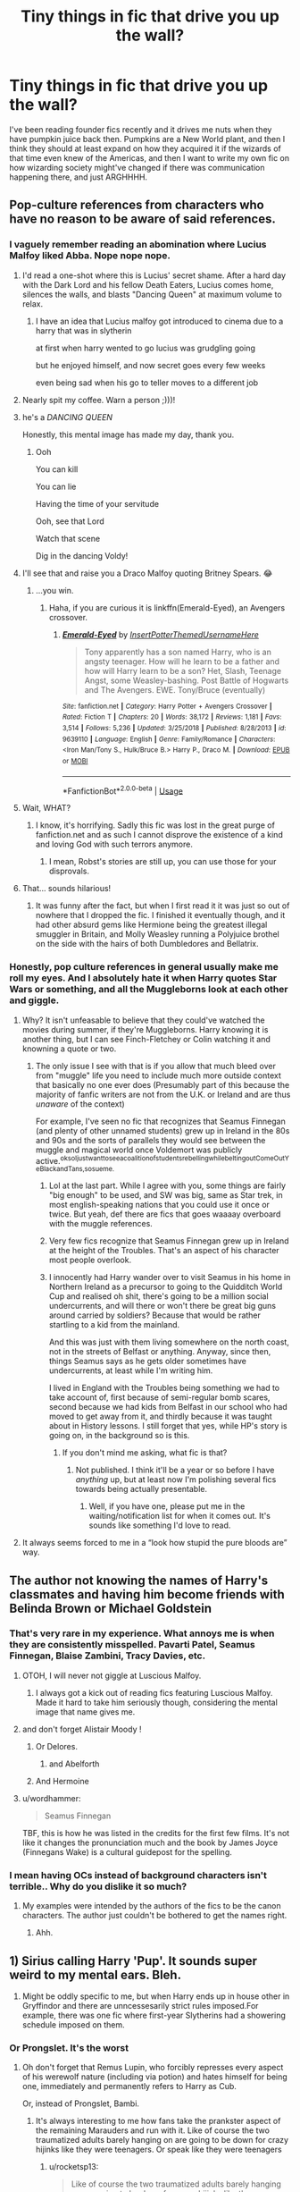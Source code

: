 #+TITLE: Tiny things in fic that drive you up the wall?

* Tiny things in fic that drive you up the wall?
:PROPERTIES:
:Author: RushingRound
:Score: 100
:DateUnix: 1557205642.0
:DateShort: 2019-May-07
:FlairText: Discussion
:END:
I've been reading founder fics recently and it drives me nuts when they have pumpkin juice back then. Pumpkins are a New World plant, and then I think they should at least expand on how they acquired it if the wizards of that time even knew of the Americas, and then I want to write my own fic on how wizarding society might've changed if there was communication happening there, and just ARGHHHH.


** Pop-culture references from characters who have no reason to be aware of said references.
:PROPERTIES:
:Author: Faeriniel
:Score: 94
:DateUnix: 1557211233.0
:DateShort: 2019-May-07
:END:

*** I vaguely remember reading an abomination where Lucius Malfoy liked Abba. Nope nope nope.
:PROPERTIES:
:Author: RushingRound
:Score: 73
:DateUnix: 1557216739.0
:DateShort: 2019-May-07
:END:

**** I'd read a one-shot where this is Lucius' secret shame. After a hard day with the Dark Lord and his fellow Death Eaters, Lucius comes home, silences the walls, and blasts "Dancing Queen" at maximum volume to relax.
:PROPERTIES:
:Author: nouseforausernam
:Score: 41
:DateUnix: 1557242643.0
:DateShort: 2019-May-07
:END:

***** I have an idea that Lucius malfoy got introduced to cinema due to a harry that was in slytherin

at first when harry wented to go lucius was grudgling going

but he enjoyed himself, and now secret goes every few weeks

even being sad when his go to teller moves to a different job
:PROPERTIES:
:Author: CommanderL3
:Score: 2
:DateUnix: 1557296033.0
:DateShort: 2019-May-08
:END:


**** Nearly spit my coffee. Warn a person ;)))!
:PROPERTIES:
:Score: 24
:DateUnix: 1557217372.0
:DateShort: 2019-May-07
:END:


**** he's a /DANCING QUEEN/

Honestly, this mental image has made my day, thank you.
:PROPERTIES:
:Author: imjustafangirl
:Score: 9
:DateUnix: 1557242443.0
:DateShort: 2019-May-07
:END:

***** Ooh

You can kill

You can lie

Having the time of your servitude

Ooh, see that Lord

Watch that scene

Dig in the dancing Voldy!
:PROPERTIES:
:Author: RushingRound
:Score: 7
:DateUnix: 1557257111.0
:DateShort: 2019-May-07
:END:


**** I'll see that and raise you a Draco Malfoy quoting Britney Spears. 😂
:PROPERTIES:
:Author: Yosituna
:Score: 17
:DateUnix: 1557237203.0
:DateShort: 2019-May-07
:END:

***** ...you win.
:PROPERTIES:
:Author: CryptidGrimnoir
:Score: 3
:DateUnix: 1557268182.0
:DateShort: 2019-May-08
:END:

****** Haha, if you are curious it is linkffn(Emerald-Eyed), an Avengers crossover.
:PROPERTIES:
:Author: Yosituna
:Score: 1
:DateUnix: 1557268530.0
:DateShort: 2019-May-08
:END:

******* [[https://www.fanfiction.net/s/9639110/1/][*/Emerald-Eyed/*]] by [[https://www.fanfiction.net/u/5037893/InsertPotterThemedUsernameHere][/InsertPotterThemedUsernameHere/]]

#+begin_quote
  Tony apparently has a son named Harry, who is an angsty teenager. How will he learn to be a father and how will Harry learn to be a son? Het, Slash, Teenage Angst, some Weasley-bashing. Post Battle of Hogwarts and The Avengers. EWE. Tony/Bruce (eventually)
#+end_quote

^{/Site/:} ^{fanfiction.net} ^{*|*} ^{/Category/:} ^{Harry} ^{Potter} ^{+} ^{Avengers} ^{Crossover} ^{*|*} ^{/Rated/:} ^{Fiction} ^{T} ^{*|*} ^{/Chapters/:} ^{20} ^{*|*} ^{/Words/:} ^{38,172} ^{*|*} ^{/Reviews/:} ^{1,181} ^{*|*} ^{/Favs/:} ^{3,514} ^{*|*} ^{/Follows/:} ^{5,236} ^{*|*} ^{/Updated/:} ^{3/25/2018} ^{*|*} ^{/Published/:} ^{8/28/2013} ^{*|*} ^{/id/:} ^{9639110} ^{*|*} ^{/Language/:} ^{English} ^{*|*} ^{/Genre/:} ^{Family/Romance} ^{*|*} ^{/Characters/:} ^{<Iron} ^{Man/Tony} ^{S.,} ^{Hulk/Bruce} ^{B.>} ^{Harry} ^{P.,} ^{Draco} ^{M.} ^{*|*} ^{/Download/:} ^{[[http://www.ff2ebook.com/old/ffn-bot/index.php?id=9639110&source=ff&filetype=epub][EPUB]]} ^{or} ^{[[http://www.ff2ebook.com/old/ffn-bot/index.php?id=9639110&source=ff&filetype=mobi][MOBI]]}

--------------

*FanfictionBot*^{2.0.0-beta} | [[https://github.com/tusing/reddit-ffn-bot/wiki/Usage][Usage]]
:PROPERTIES:
:Author: FanfictionBot
:Score: 1
:DateUnix: 1557268547.0
:DateShort: 2019-May-08
:END:


**** Wait, WHAT?
:PROPERTIES:
:Author: EurwenPendragon
:Score: 3
:DateUnix: 1557239222.0
:DateShort: 2019-May-07
:END:

***** I know, it's horrifying. Sadly this fic was lost in the great purge of fanfiction.net and as such I cannot disprove the existence of a kind and loving God with such terrors anymore.
:PROPERTIES:
:Author: RushingRound
:Score: 3
:DateUnix: 1557256980.0
:DateShort: 2019-May-07
:END:

****** I mean, Robst's stories are still up, you can use those for your disprovals.
:PROPERTIES:
:Author: Kazeto
:Score: 4
:DateUnix: 1557264453.0
:DateShort: 2019-May-08
:END:


**** That... sounds hilarious!
:PROPERTIES:
:Author: Huntrrz
:Score: 2
:DateUnix: 1557233367.0
:DateShort: 2019-May-07
:END:

***** It was funny after the fact, but when I first read it it was just so out of nowhere that I dropped the fic. I finished it eventually though, and it had other absurd gems like Hermione being the greatest illegal smuggler in Britain, and Molly Weasley running a Polyjuice brothel on the side with the hairs of both Dumbledores and Bellatrix.
:PROPERTIES:
:Author: RushingRound
:Score: 4
:DateUnix: 1557257682.0
:DateShort: 2019-May-08
:END:


*** Honestly, pop culture references in general usually make me roll my eyes. And I absolutely hate it when Harry quotes Star Wars or something, and all the Muggleborns look at each other and giggle.
:PROPERTIES:
:Author: CalculusWarrior
:Score: 25
:DateUnix: 1557239083.0
:DateShort: 2019-May-07
:END:

**** Why? It isn't unfeasable to believe that they could've watched the movies during summer, if they're Muggleborns. Harry knowing it is another thing, but I can see Finch-Fletchey or Colin watching it and knowning a quote or two.
:PROPERTIES:
:Author: nauze18
:Score: 11
:DateUnix: 1557242106.0
:DateShort: 2019-May-07
:END:

***** The only issue I see with that is if you allow that much bleed over from "muggle" life you need to include much more outside context that basically no one ever does (Presumably part of this because the majority of fanfic writers are not from the U.K. or Ireland and are thus /unaware/ of the context)

For example, I've seen no fic that recognizes that Seamus Finnegan (and plenty of other unnamed students) grew up in Ireland in the 80s and 90s and the sorts of parallels they would see between the muggle and magical world once Voldemort was publicly active.^{oksoIjustwanttoseeacoalitionofstudentsrebellingwhilebeltingoutComeOutYeBlackandTans,sosueme.}
:PROPERTIES:
:Author: ATRDCI
:Score: 12
:DateUnix: 1557248288.0
:DateShort: 2019-May-07
:END:

****** Lol at the last part. While I agree with you, some things are fairly "big enough" to be used, and SW was big, same as Star trek, in most english-speaking nations that you could use it once or twice. But yeah, def there are fics that goes waaaay overboard with the muggle references.
:PROPERTIES:
:Author: nauze18
:Score: 4
:DateUnix: 1557250144.0
:DateShort: 2019-May-07
:END:


****** Very few fics recognize that Seamus Finnegan grew up in Ireland at the height of the Troubles. That's an aspect of his character most people overlook.
:PROPERTIES:
:Author: 1-1-19MemeBrigade
:Score: 5
:DateUnix: 1557254306.0
:DateShort: 2019-May-07
:END:


****** I innocently had Harry wander over to visit Seamus in his home in Northern Ireland as a precursor to going to the Quidditch World Cup and realised oh shit, there's going to be a million social undercurrents, and will there or won't there be great big guns around carried by soldiers? Because that would be rather startling to a kid from the mainland.

And this was just with them living somewhere on the north coast, not in the streets of Belfast or anything. Anyway, since then, things Seamus says as he gets older sometimes have undercurrents, at least while I'm writing him.

I lived in England with the Troubles being something we had to take account of, first because of semi-regular bomb scares, second because we had kids from Belfast in our school who had moved to get away from it, and thirdly because it was taught about in History lessons. I still forget that yes, while HP's story is going on, in the background so is this.
:PROPERTIES:
:Author: SMTRodent
:Score: 7
:DateUnix: 1557255052.0
:DateShort: 2019-May-07
:END:

******* If you don't mind me asking, what fic is that?
:PROPERTIES:
:Author: ATRDCI
:Score: 1
:DateUnix: 1557343842.0
:DateShort: 2019-May-09
:END:

******** Not published. I think it'll be a year or so before I have /anything/ up, but at least now I'm polishing several fics towards being actually presentable.
:PROPERTIES:
:Author: SMTRodent
:Score: 1
:DateUnix: 1557344012.0
:DateShort: 2019-May-09
:END:

********* Well, if you have one, please put me in the waiting/notification list for when it comes out. It's sounds like something I'd love to read.
:PROPERTIES:
:Author: ATRDCI
:Score: 1
:DateUnix: 1557415203.0
:DateShort: 2019-May-09
:END:


**** It always seems forced to me in a “look how stupid the pure bloods are” way.
:PROPERTIES:
:Author: Garanar
:Score: 5
:DateUnix: 1557241973.0
:DateShort: 2019-May-07
:END:


** The author not knowing the names of Harry's classmates and having him become friends with Belinda Brown or Michael Goldstein
:PROPERTIES:
:Author: Bleepbloopbotz2
:Score: 87
:DateUnix: 1557210115.0
:DateShort: 2019-May-07
:END:

*** That's very rare in my experience. What annoys me is when they are consistently misspelled. Pavarti Patel, Seamus Finnegan, Blaise Zambini, Tracy Davies, etc.
:PROPERTIES:
:Author: TheWhiteSquirrel
:Score: 40
:DateUnix: 1557243845.0
:DateShort: 2019-May-07
:END:

**** OTOH, I will never not giggle at Luscious Malfoy.
:PROPERTIES:
:Author: ParanoidDrone
:Score: 17
:DateUnix: 1557255327.0
:DateShort: 2019-May-07
:END:

***** I always got a kick out of reading fics featuring Luscious Malfoy. Made it hard to take him seriously though, considering the mental image that name gives me.
:PROPERTIES:
:Score: 5
:DateUnix: 1557273760.0
:DateShort: 2019-May-08
:END:


**** and don't forget Alistair Moody !
:PROPERTIES:
:Author: MoleOfWar
:Score: 19
:DateUnix: 1557245050.0
:DateShort: 2019-May-07
:END:

***** Or Delores.
:PROPERTIES:
:Author: monkeyepoxy
:Score: 15
:DateUnix: 1557250038.0
:DateShort: 2019-May-07
:END:

****** and Abelforth
:PROPERTIES:
:Author: MoleOfWar
:Score: 1
:DateUnix: 1557430891.0
:DateShort: 2019-May-10
:END:


***** And Hermoine
:PROPERTIES:
:Author: Manurj
:Score: 10
:DateUnix: 1557246873.0
:DateShort: 2019-May-07
:END:


**** u/wordhammer:
#+begin_quote
  Seamus Finnegan
#+end_quote

TBF, this is how he was listed in the credits for the first few films. It's not like it changes the pronunciation much and the book by James Joyce (Finnegans Wake) is a cultural guidepost for the spelling.
:PROPERTIES:
:Author: wordhammer
:Score: 5
:DateUnix: 1557260972.0
:DateShort: 2019-May-08
:END:


*** I mean having OCs instead of background characters isn't terrible.. Why do you dislike it so much?
:PROPERTIES:
:Author: RushingRound
:Score: 2
:DateUnix: 1557257410.0
:DateShort: 2019-May-08
:END:

**** My examples were intended by the authors of the fics to be the canon characters. The author just couldn't be bothered to get the names right.
:PROPERTIES:
:Author: Bleepbloopbotz2
:Score: 9
:DateUnix: 1557258112.0
:DateShort: 2019-May-08
:END:

***** Ahh.
:PROPERTIES:
:Author: RushingRound
:Score: 2
:DateUnix: 1557259427.0
:DateShort: 2019-May-08
:END:


** 1) Sirius calling Harry 'Pup'. It sounds super weird to my mental ears. Bleh.

2) Might be oddly specific to me, but when Harry ends up in house other in Gryffindor and there are unncessesarily strict rules imposed.For example, there was one fic where first-year Slytherins had a showering schedule imposed on them.
:PROPERTIES:
:Author: Alexqwerty
:Score: 78
:DateUnix: 1557223891.0
:DateShort: 2019-May-07
:END:

*** Or Prongslet. It's the worst
:PROPERTIES:
:Author: Redhotlipstik
:Score: 63
:DateUnix: 1557225247.0
:DateShort: 2019-May-07
:END:

**** Oh don't forget that Remus Lupin, who forcibly represses every aspect of his werewolf nature (including via potion) and hates himself for being one, immediately and permanently refers to Harry as Cub.

Or, instead of Prongslet, Bambi.
:PROPERTIES:
:Author: DLVoldie
:Score: 61
:DateUnix: 1557228972.0
:DateShort: 2019-May-07
:END:

***** It's always interesting to me how fans take the prankster aspect of the remaining Marauders and run with it. Like of course the two traumatized adults barely hanging on are going to be down for crazy hijinks like they were teenagers. Or speak like they were teenagers
:PROPERTIES:
:Author: Redhotlipstik
:Score: 38
:DateUnix: 1557230383.0
:DateShort: 2019-May-07
:END:

****** u/rocketsp13:
#+begin_quote
  Like of course the two traumatized adults barely hanging on are going to be down for crazy hijinks like they were teenagers.
#+end_quote

Honestly, I can see this, because Sirius at least would totally be down for encouraging wacky hijinks.

He would also likely have a mental breakdown half way through, if anything reminds him most of the people he loves are dead, and this isn't James he's doing said hijinks with.
:PROPERTIES:
:Author: rocketsp13
:Score: 25
:DateUnix: 1557232406.0
:DateShort: 2019-May-07
:END:


****** Or calling everything a "prank." Remus and Sirius aren't the teenage pranksters they once were- Sirius is a broken man who lost everything and was imprisoned by soul sucking demons for over a decade, while Remus also lost everything and spent his entire adulthood working odd jobs in poverty to get by while managing horrific monthly transformations and discrimination.

That's the kind of thing that would destroy lesser men. I've always seen Remus as overly serious and older than his years, while Sirius tries to be a bit witty to hide the fact that he's a deeply traumatized man, but doesn't really succeed.

The Mauraders died with James. The practical joking, funny pranksters could only survive together. Apart, they became jaded, broken people.
:PROPERTIES:
:Author: 1-1-19MemeBrigade
:Score: 13
:DateUnix: 1557254658.0
:DateShort: 2019-May-07
:END:


**** Personally, even worse than Prongslet is Pronglet. The misspelling of a bad nickname is very gross feeling to me.

Edit: About half the fics I've tried to read that use one of the uncomfortable nicknames use Pronglet.
:PROPERTIES:
:Author: Reguluscalendula
:Score: 19
:DateUnix: 1557238693.0
:DateShort: 2019-May-07
:END:

***** I think it was supposed to be a pun on sproglet. One author used it, then others copied
:PROPERTIES:
:Author: Redhotlipstik
:Score: 6
:DateUnix: 1557240349.0
:DateShort: 2019-May-07
:END:


**** Yuck. 'Prongslet.' Ugh. Ick. Yuuuuck. Shit. That sounds /disgusting./
:PROPERTIES:
:Author: EpicDaNoob
:Score: 17
:DateUnix: 1557227689.0
:DateShort: 2019-May-07
:END:

***** I read that as prongslut.
:PROPERTIES:
:Author: Garanar
:Score: 7
:DateUnix: 1557242179.0
:DateShort: 2019-May-07
:END:

****** That's Lily
:PROPERTIES:
:Author: ferret_80
:Score: 15
:DateUnix: 1557251096.0
:DateShort: 2019-May-07
:END:


**** Or Moonslet to Teddy
:PROPERTIES:
:Author: reinadeluniverso
:Score: 3
:DateUnix: 1557253067.0
:DateShort: 2019-May-07
:END:


**** Omg prongslet makes me want to gouge my eyes out
:PROPERTIES:
:Author: Moony394
:Score: 2
:DateUnix: 1557249627.0
:DateShort: 2019-May-07
:END:


*** Pup is creepily possessive. That said, I can totally see Sirius having those characteristics when he's not conflating Harry with James due to his stunted emotional growth and past traumas, but it wouldnt come out in such a cringy way
:PROPERTIES:
:Score: 26
:DateUnix: 1557229334.0
:DateShort: 2019-May-07
:END:

**** u/Alexqwerty:
#+begin_quote
  Pup is creepily possessive.
#+end_quote

I could never pin down why 'Pup' weirds me out so much but you might be right. I'm not the biggest fun of 'Prongslet' either but it doesn't make me nearly as uncomfortable as the former.
:PROPERTIES:
:Author: Alexqwerty
:Score: 15
:DateUnix: 1557235221.0
:DateShort: 2019-May-07
:END:


*** I started reading that one. Can't remember the title, but I dropped it fairly early on.
:PROPERTIES:
:Author: EurwenPendragon
:Score: 2
:DateUnix: 1557239338.0
:DateShort: 2019-May-07
:END:


*** yes!

beyond strange rules in other houses (as if they're really all that different), socially imposed rules, like the Slytherin 11-year Olds are Poker Face and Body Language Masters trope, just /blergh/
:PROPERTIES:
:Author: panda-goddess
:Score: 2
:DateUnix: 1557277844.0
:DateShort: 2019-May-08
:END:


*** The nickname thing is aggravating sometimes, but I can totally picture Sirius giving everyone stupid nicknames so it's not too terrible. Also, what? I mean I've seen Slytherin!Harry with Snape checking into the Common Room once a week to see if there are any problems, but never true restrictions.
:PROPERTIES:
:Author: RushingRound
:Score: 1
:DateUnix: 1557257839.0
:DateShort: 2019-May-08
:END:


*** The second one sounds like a mild hazing ritual.
:PROPERTIES:
:Score: 1
:DateUnix: 1557289987.0
:DateShort: 2019-May-08
:END:


** Ancestors and Descendants. Ancestors are what come before you, and Descendants are what come of You. NOT THE SAME THING. So stop using Descendants to describe your great great great great great grammy.
:PROPERTIES:
:Author: lordamnesia
:Score: 46
:DateUnix: 1557216526.0
:DateShort: 2019-May-07
:END:

*** I've heard people mix these up in real life, too; had a friend with some famous actress in his family tree and called himself her ancestor. PLEASE OPEN A DICTIONARY BEFORE YOU OPEN YOUR MOUTH.
:PROPERTIES:
:Author: RushingRound
:Score: 14
:DateUnix: 1557217000.0
:DateShort: 2019-May-07
:END:

**** No, you just don't get what they are hinting at. They are living paradoxes, they have managed to time travel and are now their own ancestors.

See what you've missed with your know-it-all arrogance?
:PROPERTIES:
:Author: Edocsiru
:Score: 19
:DateUnix: 1557225339.0
:DateShort: 2019-May-07
:END:

***** Now I want to see that happen in a fic. „Harry, let me introduce you to my descendants!“ „Dont you mean ancestors?“ „...I thought you knew about time travel?“
:PROPERTIES:
:Author: natus92
:Score: 5
:DateUnix: 1557248311.0
:DateShort: 2019-May-07
:END:

****** Kind of like "Hitchhiker's Guide to the Galaxy," in which you had Zaphod Beeblebrox, who was the son of Zaphod Beeblebrox II, who was the son of ...

I don't remember the exact quote, but it was something like, "There was an accident involving a time machine and a condom."
:PROPERTIES:
:Author: steve_wheeler
:Score: 1
:DateUnix: 1557274499.0
:DateShort: 2019-May-08
:END:


*** Don't forget 'descendents'.
:PROPERTIES:
:Author: imjustafangirl
:Score: 3
:DateUnix: 1557242376.0
:DateShort: 2019-May-07
:END:


*** This happens all over the place. I've heard it from TV and radio. I've seen it in published books. I once had to check the dictionary to make sure I wasn't missing more obscure meanings (ala "affect" and "effect") after I read a book that misused them several times.
:PROPERTIES:
:Author: TheWhiteSquirrel
:Score: 2
:DateUnix: 1557244242.0
:DateShort: 2019-May-07
:END:


** Here we go:

- Languages and accent, especially on time travel/dimension travel/crossover fanfiction. Your MC is somehow lost on Valyria/Middle Earth/9th century but somehow everyone is using perfect 21st century English? Yeah, totally possible. On the other hand, your MC is claiming to be a son of a pureblood family from Australia that only arrived in Britain yesterday, and yet nobody comment how he doesn't have an Australian accent but using a perfect British accent.\\
  A small paragraph to explain this is not hard, people.
- Magic suppression cuff. If this exist in canon, Sirius will never be able to escape Azkaban.
- A spell or ritual to 'bound' magic. Similar to magic suppression cuff, if this exist they will be used on high-ranking criminals.
- Getting Hogwarts letter on your birthday. I honestly have no idea where this trope comes from, even the movie shows Harry getting his letter before his birthday. Maybe because Hagrid deliver the letter on Harry's birthday?
:PROPERTIES:
:Author: lastyearstudent12345
:Score: 41
:DateUnix: 1557218953.0
:DateShort: 2019-May-07
:END:

*** Magic suppressing cuff and bound magic : Not only do they not exist, but they would never fit into canon culture. Wizard do not treat magic as a "neat trick", but as a part of themselves, and bounding the Magic of a wizard would be seen as inhuman than cutting a limb of a prisoner, or taking him on of his sense.
:PROPERTIES:
:Author: PlusMortgage
:Score: 36
:DateUnix: 1557221725.0
:DateShort: 2019-May-07
:END:

**** [deleted]
:PROPERTIES:
:Score: 8
:DateUnix: 1557230590.0
:DateShort: 2019-May-07
:END:

***** agree, but it would have to be something as well-regulated as time-turners, possibly with some dire consequences, not as a widespread standard item like fics make it.

(though how well-regulated the use of time-turners is in canon for the Ministry to authorize it for a 13 years old to /take extra classes/ is also debatable)
:PROPERTIES:
:Author: panda-goddess
:Score: 1
:DateUnix: 1557278684.0
:DateShort: 2019-May-08
:END:


**** Yes!

And if you supposedly bind the muggleborn's magic if they refuse to go to Hogwarts, blood purity wouldn't be an issue.
:PROPERTIES:
:Author: lastyearstudent12345
:Score: 9
:DateUnix: 1557228594.0
:DateShort: 2019-May-07
:END:


**** Yes! I have to stop reading a fic when I see this one.
:PROPERTIES:
:Author: Redhotlipstik
:Score: 4
:DateUnix: 1557224864.0
:DateShort: 2019-May-07
:END:


*** u/ceplma:
#+begin_quote
  Magic suppression cuff. If this exist in canon, Sirius will never be able to escape Azkaban.
#+end_quote

It doesn't have to be the same thing. Police uses cuffs for temporary restraining suspects or during the court hearing, etc., but you don't keep people in manacles all the time. It could be they are uncomfortable or even painful to use, and in the high security prison (remember, nobody fled Azkaban before Sirius) they are considered unnecessary.
:PROPERTIES:
:Author: ceplma
:Score: 14
:DateUnix: 1557231101.0
:DateShort: 2019-May-07
:END:


*** For me the accent thing is specifically with Hagrid's. Some people just eliminate random letters and replace them with an apostrophe. T h e r e ' s a n a r t t o H a g r i d s p e a k y o u k n o w
:PROPERTIES:
:Author: Gerlesh
:Score: 10
:DateUnix: 1557245131.0
:DateShort: 2019-May-07
:END:

**** W'hat 'r y'uh talki'n abo'ut? Is'nt thi's h'ow 'all' Br't's'h p''pl' spe'ea'k?
:PROPERTIES:
:Author: PterodactylFunk
:Score: 1
:DateUnix: 1557288130.0
:DateShort: 2019-May-08
:END:

***** 👀
:PROPERTIES:
:Author: Gerlesh
:Score: 2
:DateUnix: 1557411485.0
:DateShort: 2019-May-09
:END:


*** u/nouseforausernam:
#+begin_quote
  Languages and accent, especially on time travel/dimension travel/crossover fanfiction. Your MC is somehow lost on Valyria/Middle Earth/9th century but somehow everyone is using perfect 21st century English? Yeah, totally possible.
#+end_quote

I forgive this one because I don't want to read chapter upon chapter of the MC learning a new language just so we can get to the actual plot.
:PROPERTIES:
:Author: nouseforausernam
:Score: 10
:DateUnix: 1557242855.0
:DateShort: 2019-May-07
:END:

**** what I like about linkao3(Gelosaþ in Écnesse by batsutousai) is the good balance between "oh, English is weird and it /changed/ in time" and "everyone can understand each other"
:PROPERTIES:
:Author: panda-goddess
:Score: 1
:DateUnix: 1557279473.0
:DateShort: 2019-May-08
:END:


*** u/AutumnSouls:
#+begin_quote
  Languages and accent, especially on time travel/dimension travel/crossover fanfiction. Your MC is somehow lost on Valyria/Middle Earth/9th century but somehow everyone is using perfect 21st century English?
#+end_quote

Honestly, I'm fine with this. I'm completely sick of reading about language barriers and Harry trying to gesture his way through the plot. So long as Gandalf or Salazar or whoever isn't using our slang, I don't care. I just want to get on with the plot.
:PROPERTIES:
:Author: AutumnSouls
:Score: 16
:DateUnix: 1557236205.0
:DateShort: 2019-May-07
:END:


*** JKR once mis-stated that students get their letters on or around their birthdays. She later corrected it, but people still repeat it annoyingly often.
:PROPERTIES:
:Author: TheWhiteSquirrel
:Score: 4
:DateUnix: 1557244071.0
:DateShort: 2019-May-07
:END:


*** I generally like the idea of having people try to figure out languages that they can't understand.

For example, imagine sticking Bilbo Baggins or someone like that in modern times, having him try to communicate with gestures, figuring out what gestures mean, figuring out something like that there's a particle indicating definite article, figuring out conjugation.

I had a concept for a /Worm///Star Wars/ crossover like this, where I had the MC from /Worm/ ending up thrown into the desert on Tatooine after the solidification of Imperial control of the region but 5-7 years before the events of the first Star Wars film, it turning out that there was some use to her superpower, with her eventually joining in to work in civilian planning for the imperial war machine before failing at politics and falling out of favour, but I got put off once I started rereading /Worm/ and started thinking about her attitudes and moral character.
:PROPERTIES:
:Author: impossiblefork
:Score: 3
:DateUnix: 1557260817.0
:DateShort: 2019-May-08
:END:


*** You should watch Stargate, where American English is an intergalactic standard.
:PROPERTIES:
:Author: Edocsiru
:Score: 5
:DateUnix: 1557224873.0
:DateShort: 2019-May-07
:END:

**** I don't mind if English is the in-universe standard language, or even if the author decides that xxx language is actually English. What bothers me is if the author doesn't even mention it and somehow it automatically become a non-issue. It feels like a 90s anime where everyone in a world tournament speak Japanese.

kathryn518 did this in [[https://www.fanfiction.net/s/11157943/1/I-Still-Haven-t-Found-What-I-m-Looking-For][I Still Haven't Found What I'm Looking For]] and it's perfectly fine; although how a language doesn't change in the thousand year since it's 'founding' is still another issue. It bothers me like crazy on [[https://www.fanfiction.net/s/12195136/1/Legend-of-the-Gryphon][Legend of the Gryphon]]; the author realize that there's a language that Ginny doesn't understand, but they don't state how Ginny somehow speak a language in Westeros, or even what language she's speaking.
:PROPERTIES:
:Author: lastyearstudent12345
:Score: 6
:DateUnix: 1557228210.0
:DateShort: 2019-May-07
:END:

***** Havoc Side of The Force had a language barrier. Harry was only able to communicate via translator using Parseltongue until he learned Basic, and he taught Anakin English as a secret language. (He also has to deal with his translator being a psychopathic Assassin Droid head that's over 3000 years old.)
:PROPERTIES:
:Author: Jahoan
:Score: 4
:DateUnix: 1557241917.0
:DateShort: 2019-May-07
:END:


***** u/ElusiveGuy:
#+begin_quote
  although how a language doesn't change in the thousand year since it's 'founding' is still another issue
#+end_quote

Don't higher literacy rates reduce change in language? But, yea, given that they had "sources" for English going back centuries (presumably how long the Veil was in use for), and the different alphabet glyphs it's questionable that Harry can communicate with modern English. But with the timey wimey stuff, maybe someone modern-ish went to the 'start'?.

Hey, at least they tried to explain it!
:PROPERTIES:
:Author: ElusiveGuy
:Score: 1
:DateUnix: 1557280276.0
:DateShort: 2019-May-08
:END:


**** Actually, that's pretty easy to explain. It's cannon Stargate that the gates themselves have a radius where they translate everything. A literal Universal Translator field.
:PROPERTIES:
:Author: lordamnesia
:Score: 1
:DateUnix: 1557305226.0
:DateShort: 2019-May-08
:END:

***** ?? That's not canon Stargate. That sounds in fact like Doctor Who.

[[https://en.m.wikipedia.org/wiki/Universal_translator#Stargate]]
:PROPERTIES:
:Author: Edocsiru
:Score: 1
:DateUnix: 1557306970.0
:DateShort: 2019-May-08
:END:

****** Desktop link: [[https://en.wikipedia.org/wiki/Universal_translator#Stargate]]

--------------

^{^{[[/r/HelperBot_]]}} ^{^{Downvote}} ^{^{to}} ^{^{remove.}} ^{^{Counter:}} ^{^{256277}}
:PROPERTIES:
:Author: HelperBot_
:Score: 0
:DateUnix: 1557306974.0
:DateShort: 2019-May-08
:END:


** Misspelling characters' names. Lilly, Pavarti, McGonagell, and especially Ginerva. No, no, no.

Also, making Harry's real name anything but Harry (/possibly/ Henry, which Harry is a legit nickname for). Hadrian, really?

And recently I've seen a few people misspell Wizengamot. The last one had Wizengamon. Consistently for the whole fic. Shudder.
:PROPERTIES:
:Author: t1mepiece
:Score: 40
:DateUnix: 1557227624.0
:DateShort: 2019-May-07
:END:

*** I'm pretty sure I've seen Wizengarment.

Which sounds like a really old term for a robe (as in, a garment that a wizard wears)
:PROPERTIES:
:Author: SerCoat
:Score: 13
:DateUnix: 1557228575.0
:DateShort: 2019-May-07
:END:

**** Wizengarments are those plum-coloured outfits as seen in Court Room 10.
:PROPERTIES:
:Author: SMTRodent
:Score: 6
:DateUnix: 1557255271.0
:DateShort: 2019-May-07
:END:


*** If it's an Indian!Harry fic, Hari could also be acceptable. Like, maybe the Dursleys anglicized his name to further remove him from his father's culture.
:PROPERTIES:
:Author: EvenMyZefronPoster
:Score: 8
:DateUnix: 1557249895.0
:DateShort: 2019-May-07
:END:


*** Wizengamon sounds like a Digimon.
:PROPERTIES:
:Author: EurwenPendragon
:Score: 4
:DateUnix: 1557239516.0
:DateShort: 2019-May-07
:END:


*** And dont forget hermoine, what mostly annoys be though is the odd "Harry took out fresh cloth from the draw before going out" cloth is not the same as clothes, and draw is something you have done, not the same as a drawer xD
:PROPERTIES:
:Author: luminphoenix
:Score: 5
:DateUnix: 1557239172.0
:DateShort: 2019-May-07
:END:

**** breath/breathe is another one
:PROPERTIES:
:Author: ElusiveGuy
:Score: 1
:DateUnix: 1557280360.0
:DateShort: 2019-May-08
:END:

***** Live/life seems surprisingly common too
:PROPERTIES:
:Author: luminphoenix
:Score: 1
:DateUnix: 1557326287.0
:DateShort: 2019-May-08
:END:


*** I'm dyslexic, I read Wizengamot as Wizenmagot for a long time.
:PROPERTIES:
:Author: ltouroumov
:Score: 6
:DateUnix: 1557248625.0
:DateShort: 2019-May-07
:END:


*** u/TheKingleMingle:
#+begin_quote
  The last one had Wizengamon. Consistently for the whole fic. Shudder.
#+end_quote

That might have been a poor joke. The Wizengamot definitely has a load of gammons on it
:PROPERTIES:
:Author: TheKingleMingle
:Score: 3
:DateUnix: 1557230382.0
:DateShort: 2019-May-07
:END:

**** Gotta catch em all!
:PROPERTIES:
:Author: bgottfried91
:Score: 1
:DateUnix: 1557239232.0
:DateShort: 2019-May-07
:END:


** The idea that House Elves have a magical need to be bound to wizards and that this is apparently common knowledge which Hermione has just done no research about and she just needs Harry/Draco/misc pureblood to tell her that and she'll give up SPEW .
:PROPERTIES:
:Author: SerCoat
:Score: 58
:DateUnix: 1557213114.0
:DateShort: 2019-May-07
:END:

*** That's something that always annoyed me. I truly believe that SPEW is stupid, not because Elves are "happy as they are" but because she doesn't understand the true consequences of her actions. Wizards are used to have "free" servants, and Elves are extremely happy to serve (even Dobby likes to work and doesn't want too much holydays).\\
By forcing Wizards to free elves and pay them, the most probably consequences would be that most family decide that they don't really need an elf. Forcing hundreds of depressed elves on the street with a majority of them likely dying. And as generous as Dumbledore is, I doubt Hogwarts coffer would be deep enough to pay for all this elves.\\
Yet, rather than explaining to Hermione that while her heart is in the same place, she first has to have a plan in place for the elves before freeing them (and that, as a student, she can't free them herself), most fic just say "They will die without Wizard Magic, every true wizard would know this (and yet it's not written in books), you just tried a genocide you stupid Mudblood)"
:PROPERTIES:
:Author: PlusMortgage
:Score: 37
:DateUnix: 1557220887.0
:DateShort: 2019-May-07
:END:

**** u/fflai:
#+begin_quote
  By forcing Wizards to free elves and pay them, the most probably consequences would be that most family decide that they don't really need an elf. Forcing hundreds of depressed elves on the street with a majority of them likely dying. And as generous as Dumbledore is, I doubt Hogwarts coffer would be deep enough to pay for all this elves.
#+end_quote

There is a middle ground, and SPEW recognizes this:

#+begin_quote
  “Our short-term aims,” said Hermione, speaking even more loudly than Ron, and acting as though she hadn't heard a word, “are to secure house-elves fair wages and working conditions. Our long-term aims include changing the law about non-wand use, and trying to get an elf into the Department for the Regulation and Control of Magical Creatures, because they're shockingly underrepresented.”
#+end_quote

So, even the "long term goals" don't include freeing all house-elfs. (You can argue the thing with the knitted clothes, but she hasn't even the power to free them, so who cares?)

It's more about the fact, that of the three named house-elfs in canon, all three are abused by their owners:

- Dobby is made to punish himself by the Malfoys in gruesome ways
- Winky is thrown out after one mistakes. She was forced to watch a match despite her huge fear of heights
- Kreacher is mistreated by Sirius, and essentially imprisoned (forbidden to leave the house)

#+begin_quote
  Yet, rather than explaining to Hermione that while her heart is in the same place, she first has to have a plan in place for the elves before freeing them
#+end_quote

She has, and it involves actually asking house-elves what they want and expect.

#+begin_quote
  By forcing Wizards to free elves and pay them, the most probably consequences would be that most family decide that they don't really need an elf.
#+end_quote

I mean, they don't even want much money, they'd probably negotiate themselves down quite a lot. And if you throw someone out just because you can't 100% exploit them anymore, you're a horrible human being. I do think there is a middle ground. Maybe Hermione wasn't ready to find it at 14, but honestly: Who is?

Despite its flaws, SPEW was on the right track.
:PROPERTIES:
:Author: fflai
:Score: 23
:DateUnix: 1557237810.0
:DateShort: 2019-May-07
:END:

***** For all her stated goals all she does is hide hats and scarves around the tower which does nothing but cause problems. She doesn't even talk to elves in the kitchen, write letters to the prophet or any other publication, any contact or petitions to the ministry
:PROPERTIES:
:Author: ferret_80
:Score: 16
:DateUnix: 1557241815.0
:DateShort: 2019-May-07
:END:


***** u/Raesong:
#+begin_quote
  Winky is thrown out after one mistakes. She was forced to watch a match despite her huge fear of heights
#+end_quote

Now to be fair, that 'one mistake' does involve a supposed to be dead Death Eater, who then plays a vitally critical role in the resurrection of his fallen master.
:PROPERTIES:
:Author: Raesong
:Score: 4
:DateUnix: 1557277962.0
:DateShort: 2019-May-08
:END:

****** Sure, but she doesn't have control over the imperius curse. Besides, she never had a choice in if she wanted to be the keeper of a death eater. From all we know, she didn't sign up to be a prison guard.

However, that doesn't matter much, the thing is: She was forced to do things she absolutely loathed, and seemingly treated with little regards for her mental well-being.
:PROPERTIES:
:Author: fflai
:Score: 2
:DateUnix: 1557278189.0
:DateShort: 2019-May-08
:END:


**** To be very fair, the ones that mention genocide are almost always playing it for laughs. But yeah, your points are good.
:PROPERTIES:
:Author: EpicDaNoob
:Score: 8
:DateUnix: 1557227486.0
:DateShort: 2019-May-07
:END:


*** Honestly, its pretty absurd that they think she would just stop there instead of trying to find an alternate source of energy.
:PROPERTIES:
:Author: RushingRound
:Score: 1
:DateUnix: 1557257922.0
:DateShort: 2019-May-08
:END:


** Head boy and girl sharing rooms.

Because yes, they will be perfect gentlemen and ladies and not hormone/sex driven teenagers. And it is always Draco and Hermione, who fall in luv tru luv by the end of the fic.
:PROPERTIES:
:Author: mannd1068
:Score: 27
:DateUnix: 1557232530.0
:DateShort: 2019-May-07
:END:

*** It's always Hermione. It can be either Draco or Harry.
:PROPERTIES:
:Author: TheWhiteSquirrel
:Score: 7
:DateUnix: 1557244823.0
:DateShort: 2019-May-07
:END:

**** When I first read your comment, I read it as “It's not always Hermione”, and then wondered how Draco or Harry can be the head girl.

Then I reread it. Oops ...
:PROPERTIES:
:Author: Kazeto
:Score: 3
:DateUnix: 1557265832.0
:DateShort: 2019-May-08
:END:

***** u/ElusiveGuy:
#+begin_quote
  wondered how Draco or Harry can be the head girl
#+end_quote

Oh my sweet summer child...
:PROPERTIES:
:Author: ElusiveGuy
:Score: 9
:DateUnix: 1557280454.0
:DateShort: 2019-May-08
:END:


*** Ah, yes, the power of love by proximity. I suppose this means they ship Harry/Ron/Neville/Dean/Seamus then?
:PROPERTIES:
:Author: RushingRound
:Score: 1
:DateUnix: 1557258269.0
:DateShort: 2019-May-08
:END:

**** To be fair, love by proximity is kind of a thing. If you're forced to spend time with someone, you're more likely to understand who they are as a person and where they're coming from. You're also more likely to share experiences with them, which brings people closer together.

Harry, Ron, Neville, Dean, and Seamus became closer friends because they were roommates. Harry probably would've been friends with Ernie MacMillan the same way he was with Seamus if they'd shared a room. Obviously proximity doesn't necessitate romance, but it sets a good stage for it.

That's not to say I'm endorsing the Dramione idea; he's been racist for the past 7 years and she's not particularly likely to forget that enough for romance, even with the forced-proximity-understanding thing.
:PROPERTIES:
:Author: Locked_Key
:Score: 1
:DateUnix: 1557274194.0
:DateShort: 2019-May-08
:END:


**** nah, it's the power of love by Forced Interaction™

actually, this reminded me of linkao3(The Matchmaker by TanninTele), where Harry kidnaps people and leaves them in a coffin until they fall in love.

In the end it doesn't work (or rather, it looks like it works until it doesn't)
:PROPERTIES:
:Author: panda-goddess
:Score: 1
:DateUnix: 1557279879.0
:DateShort: 2019-May-08
:END:

***** [[https://archiveofourown.org/works/16507676][*/The Matchmaker/*]] by [[https://www.archiveofourown.org/users/TanninTele/pseuds/TanninTele][/TanninTele/]]

#+begin_quote
  'The Matchmaker' is a serial abductor whose modus operandi consists of pairing two same-sex individuals together in a coffin, six feet underground - buried alive. He isn't a killer. He's a kidnapper with morals, and Detective Chief Inspector Tom Riddle finds himself obsessed with solving the case.Unfortunately for Tom, the Matchmaker is just as intent on knowing him.
#+end_quote

^{/Site/:} ^{Archive} ^{of} ^{Our} ^{Own} ^{*|*} ^{/Fandom/:} ^{Harry} ^{Potter} ^{-} ^{J.} ^{K.} ^{Rowling} ^{*|*} ^{/Published/:} ^{2018-11-20} ^{*|*} ^{/Completed/:} ^{2018-12-15} ^{*|*} ^{/Words/:} ^{44180} ^{*|*} ^{/Chapters/:} ^{8/8} ^{*|*} ^{/Comments/:} ^{108} ^{*|*} ^{/Kudos/:} ^{415} ^{*|*} ^{/Bookmarks/:} ^{90} ^{*|*} ^{/Hits/:} ^{3757} ^{*|*} ^{/ID/:} ^{16507676} ^{*|*} ^{/Download/:} ^{[[https://archiveofourown.org/downloads/16507676/The%20Matchmaker.epub?updated_at=1553126594][EPUB]]} ^{or} ^{[[https://archiveofourown.org/downloads/16507676/The%20Matchmaker.mobi?updated_at=1553126594][MOBI]]}

--------------

*FanfictionBot*^{2.0.0-beta} | [[https://github.com/tusing/reddit-ffn-bot/wiki/Usage][Usage]]
:PROPERTIES:
:Author: FanfictionBot
:Score: 1
:DateUnix: 1557279907.0
:DateShort: 2019-May-08
:END:


** Ron constantly calling Harry mate, I know he does it in the movies occasionally, and maybe the books too, but most of the fics I've seen it's the only thing he calls Harry. The worst part is people throw it on the end of sentences that normally wouldn't have a name on.
:PROPERTIES:
:Author: geek_of_nature
:Score: 22
:DateUnix: 1557225259.0
:DateShort: 2019-May-07
:END:

*** Probably American/non British writers trying to sound authentic
:PROPERTIES:
:Author: Redhotlipstik
:Score: 10
:DateUnix: 1557240053.0
:DateShort: 2019-May-07
:END:

**** He should really be calling Harry bruv.
:PROPERTIES:
:Author: ForwardDiscussion
:Score: 8
:DateUnix: 1557244233.0
:DateShort: 2019-May-07
:END:

***** Or lad
:PROPERTIES:
:Author: flingerdinger
:Score: 3
:DateUnix: 1557270228.0
:DateShort: 2019-May-08
:END:

****** absolute mad lad, Harry
:PROPERTIES:
:Author: panda-goddess
:Score: 5
:DateUnix: 1557279944.0
:DateShort: 2019-May-08
:END:

******* Oi Hermione ima go down to the leaky culdron with Harry and the lads!
:PROPERTIES:
:Author: flingerdinger
:Score: 5
:DateUnix: 1557280161.0
:DateShort: 2019-May-08
:END:


***** bruv? That is Cornac.
:PROPERTIES:
:Author: Mestrehunter
:Score: 0
:DateUnix: 1557256649.0
:DateShort: 2019-May-07
:END:

****** I always misread his name as Cognac and get confused.
:PROPERTIES:
:Author: RushingRound
:Score: 1
:DateUnix: 1557258314.0
:DateShort: 2019-May-08
:END:


****** Nah, Cormac calls everyone, even the women, 'bro'.
:PROPERTIES:
:Author: Raesong
:Score: 1
:DateUnix: 1557278055.0
:DateShort: 2019-May-08
:END:


** Consistent misspellings that are solely because the writer is too lazy to check. E.g., 'stupify' 'dissolution charm' and any random name misspellings (Alaster, Alastair instead of Alastor for Moody, etc).

They aren't that hard to research people, get them right for the love of God.

I finish with 'starring blankly' and bid you all good day :)
:PROPERTIES:
:Author: Erebus1999
:Score: 16
:DateUnix: 1557228126.0
:DateShort: 2019-May-07
:END:

*** The one spell I give people a pass on is the reviving spell. The original incantation was Enervate, and it was actually changed between print runs to Rennervate because people pointed out the original incantation had a root with the opposite meaning.
:PROPERTIES:
:Author: DLVoldie
:Score: 12
:DateUnix: 1557229519.0
:DateShort: 2019-May-07
:END:

**** Never knew that it changed between printings.
:PROPERTIES:
:Author: ParanoidDrone
:Score: 2
:DateUnix: 1557256604.0
:DateShort: 2019-May-07
:END:


** So many people mix up weary wary. Let me make it clear, weary is when you are tired, and wary is afraid it not trusting.

I assume that most make the mistake and then don't notice it because as a real word it gets no red underline.
:PROPERTIES:
:Author: Erysithe
:Score: 45
:DateUnix: 1557208451.0
:DateShort: 2019-May-07
:END:

*** Amused and bemused, too.
:PROPERTIES:
:Author: daisy_neko
:Score: 27
:DateUnix: 1557216164.0
:DateShort: 2019-May-07
:END:

**** This one is really annoying.

"Hey, they follow roughly the same pattern and I don't know what 'bemused' means, so I'll just assume they're synonyms!"
:PROPERTIES:
:Author: EpicDaNoob
:Score: 12
:DateUnix: 1557227576.0
:DateShort: 2019-May-07
:END:


**** THIS, SO MUCH

even when the authors use them correctly, I always do a double take and go "hmmm, did they mean amuse or bemuse here?"
:PROPERTIES:
:Author: panda-goddess
:Score: 2
:DateUnix: 1557280007.0
:DateShort: 2019-May-08
:END:


*** Or ‘sweat' instead of ‘sweet'. Totally changes the tone of a sentence, oof.
:PROPERTIES:
:Author: Slightly_Too_Heavy
:Score: 23
:DateUnix: 1557211312.0
:DateShort: 2019-May-07
:END:


*** Also! So many people use nonplussed for some reason? And I stumble over that word every time.
:PROPERTIES:
:Author: RushingRound
:Score: 9
:DateUnix: 1557216596.0
:DateShort: 2019-May-07
:END:

**** JKR loves the word, and uses it correctly.

A /lot/ of people think it means the opposite of what it actually means, though. Which is annoying.
:PROPERTIES:
:Author: jmartkdr
:Score: 4
:DateUnix: 1557248372.0
:DateShort: 2019-May-07
:END:

***** [deleted]
:PROPERTIES:
:Score: 8
:DateUnix: 1557261175.0
:DateShort: 2019-May-08
:END:

****** How in the world can you give some word a definition that's this close to the opposite of the original one? Language really shouldn't work that way ...
:PROPERTIES:
:Author: Kazeto
:Score: 1
:DateUnix: 1557265973.0
:DateShort: 2019-May-08
:END:

******* "literally" is the famous example.

Personally, I hate "sanction" because /both/ meanings are common enough that you have to guess from context what they mean.

Apparently these are known as [[https://en.wikipedia.org/wiki/Auto-antonym][auto-antonyms]].
:PROPERTIES:
:Author: ElusiveGuy
:Score: 1
:DateUnix: 1557280929.0
:DateShort: 2019-May-08
:END:

******** I don't see how that means my comment should be downvoted, though. Language really shouldn't work that way, and downvoting is not a way of disagreeing with this statement, that's just throwing a tantrum. The wikipedia article itself explains that for the words where the different meanings happened as a result of different linguistic roots and there effectively being two words written and spelled the same (which no, is not the same as giving some word an opposite meaning later), it is common for one of them to fall out of common use; stuff like “literally” is a result of people not caring that they mutilate language and that improper common use ending up being listed when it should instead be listed as slang.
:PROPERTIES:
:Author: Kazeto
:Score: 1
:DateUnix: 1557281805.0
:DateShort: 2019-May-08
:END:

********* u/ElusiveGuy:
#+begin_quote
  I don't see how that means my comment should be downvoted, though.
#+end_quote

I can't answer that, since I didn't downvote... if anything I'm agreeing with you that these cases are annoying. Me replying to you doesn't mean I downvoted.

Also, for the record, the wiki article includes both cases of different roots and a word later acquiring different meanings:

#+begin_quote
  Other contronyms are a form of polysemy, but where a single word acquires different and ultimately opposite definitions. For example, sanction---"permit" or "penalize"; bolt (originally from crossbows)---"leave quickly" or "fix/immobilize"; fast---"moving rapidly" or "unmoving".
#+end_quote
:PROPERTIES:
:Author: ElusiveGuy
:Score: 1
:DateUnix: 1557283646.0
:DateShort: 2019-May-08
:END:

********** Yeah, I didn't mean to imply that you did, sorry about that. I think it's someone who does use such “common use” slang throwing a tantrum at someone saying that it shouldn't happen, because every place will have petty people.

And this quote is exactly what I'm talking about, a word effectively being two words (or more) with different meanings due to different linguistic roots. In some of these cases you also have a situation where the meaning is different depending on the usage (sanction as a verb versus as a noun) which I would say to anyone who knows anything about it will make it clear from context which meaning is being used.

But, of course, in a world where native speakers confuse “where” and “wear”, I'm probably expecting far too much ...
:PROPERTIES:
:Author: Kazeto
:Score: 1
:DateUnix: 1557313054.0
:DateShort: 2019-May-08
:END:


******* There are actually a few examples where the American meaning is the opposite of the British one: "quite" means "slightly" in British English, but "very" in the US

"Citation" can be a commendation or it can be a notice of an infraction (US)

"to table" something can mean to propose or discuss something but in the US it can mean to put it aside for later

"Wicked" can imply something evil or something cool (not sure if that's a UK vs US thing or more of a generational thing)

The thing is that language changes all the time and occasionally you'll have stuff that comes up where it's the same word in two different dialects has an opposite meaning to each other.
:PROPERTIES:
:Author: Efficient_Assistant
:Score: 1
:DateUnix: 1557357329.0
:DateShort: 2019-May-09
:END:

******** I'm not saying it doesn't work that way. I'm saying it shouldn't, not when the change is caused by people basically abusing the language. Contrary to what your comment appears to imply to me, I do know that language evolves with use, just as I do that there is more than one English language, just like there are multiple spoken dialects of Chinese. But I am also aware that some of that is caused not by usage that is beneficial for the language but rather by usage that is nonsensical and confusing and should not be taken as any more than slang (because no, people using “literally” to mean anything but should not be counted as more than slang). This isn't getting addressed at all in any of the replies I am getting, and it is getting quite annoying because it makes me feel that I am being talked at rather than to.
:PROPERTIES:
:Author: Kazeto
:Score: 1
:DateUnix: 1557358809.0
:DateShort: 2019-May-09
:END:

********* u/Efficient_Assistant:
#+begin_quote
  But I am also aware that some of that is caused not by usage that is beneficial for the language but rather by usage that is nonsensical and confusing and should not be taken as any more than slang
#+end_quote

Let me make sure I understand your position here:

You acknowledge that language changes but you believe that those changes /should not/ be dictated by informal usage that break with previous conventions of word usage in a manner that is not "beneficial" to the language.

And you are quite (UK or US meaning?) annoyed that the responses are not addressing the idea that it /should not/ be this way because the responses are pointing out ways that it /is/ this way?

I'm not trying to be critical or anything, I'm just trying to understand why you're annoyed, because if that's the case, there's likely some miscommunication or misinterpretation between each other and I'd rather have such misunderstandings smoothed out. :)
:PROPERTIES:
:Author: Efficient_Assistant
:Score: 1
:DateUnix: 1557361805.0
:DateShort: 2019-May-09
:END:

********** British UK. I'm annoyed that the reply I get, when I point out that the language should not be working this way (i.e. slang should not automatically be taken as more than slang when doing so just causes confusion in the language itself), can basically be summed up with “language changes, and words can have multiple meanings, here's some examples”.

You took your time to explain it to me that language changes and words can have multiple meanings, when by now it should have been clear that I am well aware of it. It really actually honestly is annoying when you say something and then the core of it goes unaddressed in lieu of telling me basic things about the way language works, when anyone who followed the other comment chain would be well aware that I know this. It's akin to complaining about the taste of a given dish and then being given replies like “you need to keep your fork steady to eat” and “you taste things with your tongue”; on some level this is honestly insulting.
:PROPERTIES:
:Author: Kazeto
:Score: 1
:DateUnix: 1557383113.0
:DateShort: 2019-May-09
:END:

*********** u/Efficient_Assistant:
#+begin_quote
  ...when I point out that the language should not be working this way (i.e. slang should not automatically be taken as more than slang when doing so just causes confusion in the language itself)

  You took your time to explain it to me that language changes and words can have multiple meanings, when by now it should have been clear that I am well aware of it.
#+end_quote

It honestly wasn't clear to me when I wrote my initial reply.

#+begin_quote
  It really actually honestly is annoying when you say something and then the core of it goes unaddressed
#+end_quote

I think it was because I, and possibly others who replied to you, took your statement as you thinking that the phenomena of having homophones of opposite meaning was odd. I just wanted to contribute and point out more interesting examples where auto antonyms exist. :)

If your concern is that "slang should not automatically be taken as more than slang when doing so just causes confusion in the language itself," nowhere in your message that I was originally replying to did you indicate that.

​

Now to respond to the idea that

"slang should not automatically be taken as more than slang when doing so just causes confusion in the language itself,"

which you're saying is your original point,

The simplest response I can put forth is "A prescriptivist approach will not work here. Just because a language /should/ act a certain way doesn't mean it /will/."

The longer response is below.

Is the use of either UK or US "nonplussed" really slang?

Further more, at what point would you consider "slang" to become more formal?

Because if you're concern is people taking slang seriously, when people are exposed to enough slang for a long enough time, its highly likely that some of what is slang at one point in time can be considered formal or standard in the future.

The English language, unlike say French or Spanish, does not have a governing body, thus what can be considered standard or non-standard is much more fluid (though it is still quite fluid in both Spanish and French since the governing bodies have limited enforcement powers).

Now to address the idea that certain changes in language are coming about in ways that are not "beneficial" and from usage that is "nonsensical and confusing."

Remember that these two forms of "nonplussed" as well as the other auto antonyms I pointed out are coming from two countries separated by the Atlantic. Most of the population in both countries would not have had a chance to meet or discuss with each other, thus not having any chance at misunderstanding each other, because they never came across any auto antonym. So for either party, coming up with whatever word they did was likely not "nonsensical and confusing" to them, nor did it cause any confusion in their particular dialect of English, though the same can't be said for when the two dialects had to interact, which again was likely rare in the vast majority of speakers of both dialects.

I believe that I have addressed the core of your initial argument, and hopefully you see no further reason to be quite (UK) annoyed. If however that is not the case, please let me know where I went wrong so I can rectify any misunderstandings. :)
:PROPERTIES:
:Author: Efficient_Assistant
:Score: 2
:DateUnix: 1557405876.0
:DateShort: 2019-May-09
:END:

************ Indeed I do not. Thank you for being understanding. I do admit that I still do have problem with the fact that the language is changing in such a way and that slang is treated as common usage, because at least in some cases it should not be (things like “inflammable” to mean “fire-proof”), but that is no fault of yours and as such I can give you full marks here. Thank you.
:PROPERTIES:
:Author: Kazeto
:Score: 1
:DateUnix: 1557413128.0
:DateShort: 2019-May-09
:END:


*** Yes! This annoys me so much! Also definitely/defiantly will make me exit a fic in a nanosecond.
:PROPERTIES:
:Author: moomoomossop
:Score: 1
:DateUnix: 1557267945.0
:DateShort: 2019-May-08
:END:


** Americanisms. Drives me up the freaking wall. Hogwarts is in Britain so we do not have Graduations from secondary education, finals, proms, valedictorians or semesters (at school any way).
:PROPERTIES:
:Score: 24
:DateUnix: 1557228191.0
:DateShort: 2019-May-07
:END:

*** I'd argue that your use of the word "freaking" is an Americanism in itself :)

Before we got so much US TV we'd always have said "Flipping".
:PROPERTIES:
:Author: rpeh
:Score: 9
:DateUnix: 1557234558.0
:DateShort: 2019-May-07
:END:

**** u/Euphanistic:
#+begin_quote
  Before we got so much US TV we'd always have said "Flipping".
#+end_quote

I truly hope someone comes along with a TV show/movie that makes it over featuring a true, common American-Southern accent. Not the "high society" Savannah accent they normally put on, but true, spoken Southern. Y'all'll just have a /field/ day with the contraction drawl.

I mean really, y'all'dn't believe the mash of words that gets created daily. "We'd always have said" becomes "we'd've always said" without even blinking.
:PROPERTIES:
:Author: Euphanistic
:Score: 10
:DateUnix: 1557238899.0
:DateShort: 2019-May-07
:END:

***** Southern US native, can confirm.
:PROPERTIES:
:Author: ParanoidDrone
:Score: 3
:DateUnix: 1557256350.0
:DateShort: 2019-May-07
:END:


***** Or some of the unique turns of phrase that can be heard. I remember some years ago seeing a news story from ... Kentucky, I believe, in which a school principal used the phrase, "comes along Monday." It was something like, "Comes along Monday, we'll hafta look into it."
:PROPERTIES:
:Author: steve_wheeler
:Score: 2
:DateUnix: 1557292571.0
:DateShort: 2019-May-08
:END:


*** In defense of it if someone is american and used to using them while trying to write it will slip through. Just like Britishisms slip through when someone trys to write for American characters.
:PROPERTIES:
:Author: flingerdinger
:Score: 1
:DateUnix: 1557270290.0
:DateShort: 2019-May-08
:END:


** My top 5:

- Weak Harry (emotionally or magically).

- Mugglewank (which includes any nerfing of magic to be weaker than canon, linking magic to physical/natural law inventing new magical rules which would limit the effectiveness of magic against technology, creating technology which in some way uses or effects magic, or making the Muggles more aware of magic and having effective countermeasures in place against it).

- Bashing. Particularly of Dumbledore.

- Ranty authorial mouthpiece characters. Harry meets Hermione for the first time and immediately rants about how books can't be trusted, completely changing her world view in 2 minutes. NOPE.

- Voldemort who just sits around and attacks places with no strategic value until the hero is ready for a final battle.
:PROPERTIES:
:Author: Taure
:Score: 53
:DateUnix: 1557211499.0
:DateShort: 2019-May-07
:END:

*** Those are good, but not really what my prompt was going for. Bashing is generally fic long, Weak!Harry usually takes up half a fic, etc. I was talking more about the smaller things like ‘Mione' as a nickname or something.
:PROPERTIES:
:Author: RushingRound
:Score: 15
:DateUnix: 1557216842.0
:DateShort: 2019-May-07
:END:

**** I think you underestimate my sensitivity :P

E.g. the mere hint that a story might develop into bashing is usually enough to make me quit, as is a single moment of, say, Harry panicking rather than exhibiting his usual cool under pressure.
:PROPERTIES:
:Author: Taure
:Score: 5
:DateUnix: 1557252081.0
:DateShort: 2019-May-07
:END:


*** Emotionally weak Harry is one of my least favorite things to read. Especially when it's there just for another character to be super caring. I don't remember the fic but I remember a magic award muggle picked up a wand and said ants kadabra and the story had Harry start crying or dreaming out or something. Because it sounded like avada kedavra.
:PROPERTIES:
:Author: Garanar
:Score: 6
:DateUnix: 1557242490.0
:DateShort: 2019-May-07
:END:

**** I think most wizards would at least flinch if they heard "abracadabra," and for a war veteran, I don't think a flashback is out of the question, but no, not breaking down crying. That's just obnoxious.
:PROPERTIES:
:Author: TheWhiteSquirrel
:Score: 6
:DateUnix: 1557244686.0
:DateShort: 2019-May-07
:END:


*** Related to weak Harry, I hate it when a slash fic goes out of its way to portray him as small, slender, feminine, fragile, etc.
:PROPERTIES:
:Author: ParanoidDrone
:Score: 3
:DateUnix: 1557256540.0
:DateShort: 2019-May-07
:END:


*** Bashing is a sure sign of immaturity
:PROPERTIES:
:Score: 4
:DateUnix: 1557229262.0
:DateShort: 2019-May-07
:END:


** [deleted]
:PROPERTIES:
:Score: 7
:DateUnix: 1557236076.0
:DateShort: 2019-May-07
:END:

*** They *always* do that. *Always*.
:PROPERTIES:
:Author: UbiquitousPanacea
:Score: 8
:DateUnix: 1557246157.0
:DateShort: 2019-May-07
:END:


*** Oh, they still do that? *After all this time?*
:PROPERTIES:
:Author: panda-goddess
:Score: 3
:DateUnix: 1557280309.0
:DateShort: 2019-May-08
:END:


** When influence is only gold. I always imagined Lucius to be smart and acquire contacts. Gold is a part of it but so is knowing who to talk to. Or the fics that a persons name is all that matters. It drives me crazy when I read fics that have Harry being super influential because of what his last name is. Make him influential for the boy who lived thing, it makes sense.
:PROPERTIES:
:Author: Garanar
:Score: 8
:DateUnix: 1557243305.0
:DateShort: 2019-May-07
:END:


** 'Mione, Hermi, 'Mi, My Harry (and others like that)
:PROPERTIES:
:Author: AKinn24
:Score: 6
:DateUnix: 1557238550.0
:DateShort: 2019-May-07
:END:

*** Dray, ugh makes me cringe every time
:PROPERTIES:
:Author: deedjw
:Score: 3
:DateUnix: 1557273696.0
:DateShort: 2019-May-08
:END:


** 'smirked'

Thhirteen year old school boys that never smile, laugh, or are amused, no, they smirk. I get Snape or Lucius sporting a smirk with some regularity, but other than that? Yeah, I'm going to read something else.
:PROPERTIES:
:Author: mvvh
:Score: 7
:DateUnix: 1557255091.0
:DateShort: 2019-May-07
:END:

*** I don't have a problem with that stuff as much actually, although its totally understandable. Over the top nonsense fanfiction, self aware or not, is my biggest guilty pleasure.
:PROPERTIES:
:Author: RushingRound
:Score: 4
:DateUnix: 1557257353.0
:DateShort: 2019-May-07
:END:


** There are a lot, so I'll try to pick the main ones lol

- Consistent misspellings e.g. McGonagell, Zambini, definitely/defiantly etc.

- Bad accents. Most noticeable when people write Fleur, Viktor and Hagrid. Like I'd rather it was written normally and left for me to imagine the accent than try to stumble my way through indecipherable bollocks. And don't even get me ssssssstarted on hissssssssing Voldemort.

- OTT Americanisms. Look, I get it. Some things will slip through the net. I can stand you calling a term a “semester”. But so many writers' ideas of a British school is literally just the school from 90210 with Ron wandering around shouting “Bloody Hell!”.

- OC's with unusual coloured eyes. Nothing good can come from that.

- Unnecessarily detailed clothing descriptions.

Sometimes, if the story is good enough, I can overlook these issues, but 99% of the time I just roll my eyes and look for a new fic.
:PROPERTIES:
:Author: moomoomossop
:Score: 6
:DateUnix: 1557268606.0
:DateShort: 2019-May-08
:END:


** Anytime I see “history is written by the victors” in a fic. It'll usually pop up when an author is trying to establish Hermione as less reliant on books and authority. It just feels like a lazy attempt at commenting on the biases of the Wizarding World. Honestly, trying to immediately get Hermione to not trust books in general is annoying
:PROPERTIES:
:Author: loquatz
:Score: 11
:DateUnix: 1557212113.0
:DateShort: 2019-May-07
:END:

*** Is Hermione really that trusting toward books in Canon? I know that she loves reading and spends a lot of time in the library, but with the exception of the Half Prince Book (that is a special case since not following a potion recipe /is/ dangerous, plus I guess some jaleousy and hurt pride to not be the best), I don't remember her citing any book as Gospel.
:PROPERTIES:
:Author: PlusMortgage
:Score: 9
:DateUnix: 1557221501.0
:DateShort: 2019-May-07
:END:

**** She assumes Sirius and Pettigrew can't be animagi because she read a book with all /registered/ animagi listed, not thinking about the alternative. She's implied to believe everything the books say about Harry (presumably inaccurately) before she meets him. She insists that the /official/ potions textbook is right even in the face of contrary evidence. It's not as bad as in fanon, but she definitely has a blind spot when it comes to the written word.
:PROPERTIES:
:Author: TheWhiteSquirrel
:Score: 12
:DateUnix: 1557245347.0
:DateShort: 2019-May-07
:END:

***** u/VenditatioDelendaEst:
#+begin_quote
  book with all registered animagi listed
#+end_quote

AKA, "the wall of shame".
:PROPERTIES:
:Author: VenditatioDelendaEst
:Score: 1
:DateUnix: 1557274643.0
:DateShort: 2019-May-08
:END:


*** History IS written by the victors. Not sure about the rest of your comment. But it stands to reason that pro government views would be enshrined in approved texts.
:PROPERTIES:
:Author: TyrialFrost
:Score: 6
:DateUnix: 1557221680.0
:DateShort: 2019-May-07
:END:

**** History is not written by the victors, it is written by scholars. Just look at the depictions of the Vikings or of the Mongols. They were winning and still depicted as savages (which was justified for the Mongols).
:PROPERTIES:
:Author: Hellstrike
:Score: 10
:DateUnix: 1557223565.0
:DateShort: 2019-May-07
:END:

***** Yeah, often the scholars of the victors. It isn't always the case obviously, but if you don't think our versions of history have biases due to us downplaying our own atrocities, you'd be crazy wrong.
:PROPERTIES:
:Author: TheAccursedOnes
:Score: 11
:DateUnix: 1557237647.0
:DateShort: 2019-May-07
:END:

****** History is favourable to the romans

because the romans are the ones who wrote the history

you can not tell history on sources you dont have
:PROPERTIES:
:Author: CommanderL3
:Score: 2
:DateUnix: 1557296358.0
:DateShort: 2019-May-08
:END:

******* That's just adding to my point.
:PROPERTIES:
:Author: TheAccursedOnes
:Score: 1
:DateUnix: 1557546095.0
:DateShort: 2019-May-11
:END:

******** I know, thats why I said it
:PROPERTIES:
:Author: CommanderL3
:Score: 2
:DateUnix: 1557552190.0
:DateShort: 2019-May-11
:END:

********* Love you then
:PROPERTIES:
:Author: TheAccursedOnes
:Score: 2
:DateUnix: 1557768833.0
:DateShort: 2019-May-13
:END:

********** love you too hun
:PROPERTIES:
:Author: CommanderL3
:Score: 1
:DateUnix: 1557771995.0
:DateShort: 2019-May-13
:END:


****** Obviously there is a bias, but often enough it is obvious. Curtis Lemay was very aware that he'd be considered a war criminal for his bombing campaigns had the Japanese somehow won the war.
:PROPERTIES:
:Author: Hellstrike
:Score: 1
:DateUnix: 1557247823.0
:DateShort: 2019-May-07
:END:


**** No it isn't heres an example. The huns destroyed a shit ton of asia and europe and most of what we know about them is written by people who they conquered.
:PROPERTIES:
:Author: flingerdinger
:Score: 1
:DateUnix: 1557270386.0
:DateShort: 2019-May-08
:END:


** One thing I can't stand is incorrect Latin. I know that people can't always get an education in the language, and that Google Translate is AWFUL when it comes to Latin; a part of me can't help but cringe when the direct object is nominative when it clearly should be accusative.
:PROPERTIES:
:Author: killikkiller
:Score: 12
:DateUnix: 1557224192.0
:DateShort: 2019-May-07
:END:

*** Isn't it already incorrect in canon?
:PROPERTIES:
:Author: i-hate-moths
:Score: 15
:DateUnix: 1557226175.0
:DateShort: 2019-May-07
:END:

**** Yes, but that doesn't make it less cringey.

“Familius Magicus“

Dude! Just adding “-us” to a word doesn't fucking make it Latin!!
:PROPERTIES:
:Author: Thubanshee
:Score: 17
:DateUnix: 1557227395.0
:DateShort: 2019-May-07
:END:

***** At least it's not Pig Latin, although I have seen a couple of stories that had Harry use it to demonstrate to Hermione that the incantations aren't significant.
:PROPERTIES:
:Author: steve_wheeler
:Score: 2
:DateUnix: 1557292737.0
:DateShort: 2019-May-08
:END:


**** I don't think it's supposed to be "correct" in canon. A lot of spells' incantations are definitely derived from Latin, but I don't think JK simply went into an English/Latin dictionary and copy pasted words. For example, "Expelliarmus" is a combo of "expello, expellare" which means "to drive out" and "armum, armi" which means "weapon". It's not a real word in Latin, but is a Latinesque construction.
:PROPERTIES:
:Author: killikkiller
:Score: 15
:DateUnix: 1557227265.0
:DateShort: 2019-May-07
:END:


*** I mash up Latin and also words from every language I know for spells. (I know five, so I have some material.) I'm pretty sure the end result is the spells are terrible for readers who know any of them.
:PROPERTIES:
:Author: imjustafangirl
:Score: 2
:DateUnix: 1557242290.0
:DateShort: 2019-May-07
:END:

**** I don't mind spells being mish-mashes of different languages and words. It's the "mottoes" that really get to me. Also, good on you for knowing 5 languages! I'm looking forward to an education in ancient Greek this fall, so I'll be up to a tentative 3 languages after college.
:PROPERTIES:
:Author: killikkiller
:Score: 3
:DateUnix: 1557243863.0
:DateShort: 2019-May-07
:END:

***** Ooh nice! Admittedly my fifth is a work in progress (I started Mandarin about a year ago and am re-learning my extended vocabulary after a hiatus) but it's good to learn more. I had the lucky advantage of being born to Russian-speaking parents who immigrated to a part of Canada where schooling was readily available in combo English/French, so I got over the 'hump' of learning a new language for the first time very early.
:PROPERTIES:
:Author: imjustafangirl
:Score: 3
:DateUnix: 1557244285.0
:DateShort: 2019-May-07
:END:


*** Mine's the opposite. I hate when people invent new spells that are just direct translations from latin.
:PROPERTIES:
:Author: Tsorovar
:Score: 2
:DateUnix: 1557294984.0
:DateShort: 2019-May-08
:END:


*** What disturbs me more than incorrect latin is people getting the spells that are in the actual book wrong. I have seen "Expellimus". At this point I just want to throw the book at them with a 'read it' post-it attached to the cover.
:PROPERTIES:
:Author: Hate_the_sun
:Score: 1
:DateUnix: 1557231158.0
:DateShort: 2019-May-07
:END:


** Bad formatting, misspelled words, not like a few here and there, but the same word misspelled(sometimes not even spelled the same every time), when they change the "laws" of magic, f.eks that you can conjure food from nothing, that that the ROR gives you food.
:PROPERTIES:
:Author: IswearIexist
:Score: 5
:DateUnix: 1557228710.0
:DateShort: 2019-May-07
:END:

*** Agree. Even every Internet browser has at least as downloadable plugins spellcheckers for the text fields. Just freaking use it!
:PROPERTIES:
:Author: ceplma
:Score: 3
:DateUnix: 1557231726.0
:DateShort: 2019-May-07
:END:


** "Encircled" It's just not that great a word and can be replaced in most situations. For instance: "He encircled her with his arms." There are better words for that. "He embraced her," or, if you're hung up on circles, "He folded her into the circle of his arms." "She encircled his wrist with her hand" can be rewritten: "She grabbed his wrist" or "She closed her fingers around his wrist." Encircled is more appropriate for art or something still. For instance: "In front of Harry was a broad, round door. In the middle was an old man's face encircled by a great snake."

Just a pet peeve. It was a very popular word in fics for the last 2 or 3 years and is wildly overused.
:PROPERTIES:
:Author: Reguluscalendula
:Score: 5
:DateUnix: 1557250978.0
:DateShort: 2019-May-07
:END:

*** Huh, I've never seen that. Weird.
:PROPERTIES:
:Author: RushingRound
:Score: 1
:DateUnix: 1557257227.0
:DateShort: 2019-May-07
:END:


** Ever seen a pureblood use a Christian-based swear? Muggleborns? Sure. Halfbloods, yeah. I can accept maybe some cultural contamination, just as those coming from Muggle culture might pick up swearing by Merlin (or his shorts, in Hermione's case), but it's a bit jarring from purebloods, especially for characters who would never permit such adulteration of their language.

Maybe Ron would accidentally say, "Jesus Christ, that hurt!" after stubbing his toe, since he rooms with Dean and Seamus who presumably have similar vocabulary and reactions, but can you imagine Draco Malfoy saying the same?
:PROPERTIES:
:Author: DLVoldie
:Score: 28
:DateUnix: 1557206985.0
:DateShort: 2019-May-07
:END:

*** u/EpicBeardMan:
#+begin_quote
  “God, this place is going to the dogs,” said Malfoy loudly. “That oaf teaching classes, my father'll have a fit when I tell him ---”
#+end_quote

Turns out wizards are culturally christian like the rest of Britain.
:PROPERTIES:
:Author: EpicBeardMan
:Score: 54
:DateUnix: 1557209604.0
:DateShort: 2019-May-07
:END:

**** Nearly every religion and belief system have some sort of God. God word doesn't specially define Abrahamic God.

Zeus, Osiris, Amaterasu, Shiva and countless others are still referred to as Gods by who worships them.
:PROPERTIES:
:Author: Mindovin
:Score: 9
:DateUnix: 1557215696.0
:DateShort: 2019-May-07
:END:

***** Technically, they are referred to as gods. The capitalisation of the word is rather important. Although yes, with it being the first word in a sentence and thus automatically capitalised we cannot claim with certainty that he is referring to the Christian god called God rather than any random unspecified deity.
:PROPERTIES:
:Author: Kazeto
:Score: 2
:DateUnix: 1557266326.0
:DateShort: 2019-May-08
:END:


**** Luckily next year, he'll be transfered to Pigfarts!
:PROPERTIES:
:Author: the_long_way_round25
:Score: 3
:DateUnix: 1557233377.0
:DateShort: 2019-May-07
:END:


**** That's hilarious. I don't remember that, I'm glad you pulled it up. Was that an American change, or in the UK original too?

It seems bizarre to me that he'd speak like that. I suppose it was common vernacular pre-Statute and never really went away. Still, you'd think someone would notice and suggest maybe not using those particular swears, on account of the Christian persecution that helped inspire secrecy in the first place...
:PROPERTIES:
:Author: DLVoldie
:Score: 10
:DateUnix: 1557210631.0
:DateShort: 2019-May-07
:END:

***** I think this misunderstands the flexible nature of religion. A Christian wizard is no more a contradiction than a homosexual Christian, of which there are many.
:PROPERTIES:
:Author: Taure
:Score: 28
:DateUnix: 1557211036.0
:DateShort: 2019-May-07
:END:

****** Except that magic allows you to recreate all but one of Jesus miracles (Lazarus) and most Hogwarts students can do them by the time they graduate.

So worshipping a mediocre wizard and joining the followers who want to burn you is not really believable.
:PROPERTIES:
:Author: Hellstrike
:Score: 15
:DateUnix: 1557223320.0
:DateShort: 2019-May-07
:END:

******* Voldemort did manage a resurrection, though

It took a little longer than three days, and there were special circumstances, but he likely could have done it faster if his servants were more loyal. And maybe if he'd clued them in on the backup plan.
:PROPERTIES:
:Author: DLVoldie
:Score: 11
:DateUnix: 1557229111.0
:DateShort: 2019-May-07
:END:

******** Wait. Did... Did Jesus make a Horcrux?
:PROPERTIES:
:Author: CalculusWarrior
:Score: 3
:DateUnix: 1557239230.0
:DateShort: 2019-May-07
:END:

********* Jesus was probably pretty anti-Horcrux. After all, a Horcrux requires the murder of an innocent. Which, come to think of it, happens an awful lot in the Old Testament, which featured many suspiciously old people. And then he came around and told them to quit it with the animal and human sacrifices. Hmmm.

There are other options, though. Philosopher's Stone (also turns water to wine and multiplies food, unlike Flamel's lead to gold trick). Draught of Living Death (with a loyal follower to administer the antidote at the right time. This is a fake, not real resurrection, though). "Master of Death can't die" excuse, except Son of God is probably even higher ranked. His enemy (anti-Christ) used his blood to create a body and it anchors him to life. The particular re-embodiment ritual that Voldemort used is probably a bit behind him, though communion is already two thirds of it. Flesh of a servant, easy, bread or crackers. Blood of an enemy, easy, wine or grape juice (or ask Brutus, he could get some real blood from Caesar). Bone of the father, unknowingly given... How do you get that, from a discorporeal and omniscient being?

So, I guess what we're getting at is that in the setting of Harry Potter, given the canonical range of magic available, there is a plausible argument to be made that Jesus was a wizard. It's not ironclad or guaranteed, but it's an interesting thought experiment for sure!
:PROPERTIES:
:Author: DLVoldie
:Score: 4
:DateUnix: 1557241773.0
:DateShort: 2019-May-07
:END:

********** Thing is: even if he /was/ a wizard, you could still believe he died for your sins. And that he was the son of God - Jesus being a wizard doesn't invalidate any part of the Apostle's Creed.
:PROPERTIES:
:Author: jmartkdr
:Score: 3
:DateUnix: 1557248666.0
:DateShort: 2019-May-07
:END:


******** Lazarus was a foreign resurrection. Horcruxes are the reason I didn't mention the Easter miracle .
:PROPERTIES:
:Author: Hellstrike
:Score: 1
:DateUnix: 1557247681.0
:DateShort: 2019-May-07
:END:


******* A lot of real life Christians don't believe that the miracles actually happened. They're not really a "core" element of Christianity.
:PROPERTIES:
:Author: Taure
:Score: 2
:DateUnix: 1557252404.0
:DateShort: 2019-May-07
:END:

******** A lot of Christians do not believe in Jesus returning from the dead? That's news to me. And, at least according to several priests I've talked to, pretty central to their religion.
:PROPERTIES:
:Author: Hellstrike
:Score: -2
:DateUnix: 1557252962.0
:DateShort: 2019-May-07
:END:

********* [[https://en.wikipedia.org/wiki/Demythologization]]

[[https://en.wikipedia.org/wiki/Allegorical_interpretation_of_the_Bible]]

[[https://en.wikipedia.org/wiki/Liberal_Christianity]]
:PROPERTIES:
:Author: Taure
:Score: 3
:DateUnix: 1557258417.0
:DateShort: 2019-May-08
:END:

********** And percentage wise, how do they fare compared to the hundreds of millions of Catholics, Protestants and Orthodox Christians who would consider such interpretations nothing but heresy? I am not denying that such movements exist, but I would not talk about them with phrases such as "a lot".
:PROPERTIES:
:Author: Hellstrike
:Score: -2
:DateUnix: 1557261775.0
:DateShort: 2019-May-08
:END:

*********** u/Taure:
#+begin_quote
  I am not denying that such movements exist, but I would not talk about them with phrases such as "a lot".
#+end_quote

Approximately 60% of the UK identifies as Christian (per the census) while simultaneously only 37% believe that god exists. Liberal Christianity is very much the norm in the UK and I imagine in many other parts of Europe. Certainly the 23% of the population who are apparently agnostic Christians count as "a lot" of people.

Hell, 16% of Church of England /priests/ are agnostic as to the existence of God, which is pretty much the most extreme form of liberal Christianity.

[[https://www.independent.co.uk/news/uk/home-news/survey-finds-2-of-anglican-priests-are-not-believers-9821899.html]]
:PROPERTIES:
:Author: Taure
:Score: 5
:DateUnix: 1557262988.0
:DateShort: 2019-May-08
:END:

************ Yet the percentage in many countries like Spain, Brazil or Portugal would be very different if they would partake in that poll (I only found data for Poland which states that 83% of the Population fasts on Great Friday). Although I'll give you that, the Church of England seems to have a rather serious problem with their faith.
:PROPERTIES:
:Author: Hellstrike
:Score: 0
:DateUnix: 1557266732.0
:DateShort: 2019-May-08
:END:


******* Thank God that the meaning of his teachings goes far beyond self-serving parlor tricks, then.
:PROPERTIES:
:Author: wordhammer
:Score: 0
:DateUnix: 1557245247.0
:DateShort: 2019-May-07
:END:


****** On first blush, it seems like a bit of an absurd idea, even if there are many similar examples in real life. linkffn(Hogwarts School of Prayer and Miracles) was a fairly over-the-top parody along that line.

Parodies aside, sure, a wizard can be Christian. Or a Christian can be a wizard. Don't get me wrong, whether it's contradictory or hypocritical or whatever, I'm certain it could and would happen. People of faith coming into the wizarding culture, or purebloods converting. I'm not arguing about instances of it, though, but the overall cast of their culture.

There's little evidence of the Wizarding World holding any particular beliefs (other than the inclusion of Christmas, which appears to be primarily celebrated in modern secular traditions rather than any particular religious aspects). Further, their society has very few things in common with mainstream British society post-Statute. They share a language, they share a land (but mostly stick to their own secret parts of it), they share a government (ostensibly, though they function more as foreign nations). Cultural exchange is limited to Muggleborns and halfbloods.

To me, this implies that purebloods, who were raised within the Wizarding culture, are fairly unlikely to be Christian. But, I suppose that doesn't conversely mean they're anti-Christian enough to specifically avoid using related swears.

Somewhen in the mid-1500s, the Church of England was established to buck the Pope's rule, and gradually became fairly Protestant in its ways. A hundred fifty years later, the Glorious Revolution occurred and then the Bill of Rights was signed, upholding rights of Protestants and driving out Roman Catholicism. This was the same year that the Statute of Secrecy was signed. Wizards, who are longer-lived, likely saw these religious and political upheavals from both ends. I don't imagine, as they decided to go to all the effort of hiding from the Muggles and staying hid, that they were feeling particularly charitable towards the volatile faith that calls for their persecution.

Or maybe they did keep the faith, and the limited scope of canon just never touched on it. Dumbledore's funeral and Bill and Fleur's wedding didn't seem particularly religious, but those characters weren't exactly typical examples of Wizarding culture, either.

On a related note, I wonder if many fics have explicitly linked the two events? The wizards were Catholics or supporters of James going underground, or they took advantage of the turmoil to get William and Mary to sign off on it and disappear, or some other linked motivation?
:PROPERTIES:
:Author: DLVoldie
:Score: 4
:DateUnix: 1557216938.0
:DateShort: 2019-May-07
:END:

******* [[https://www.fanfiction.net/s/10644439/1/][*/Hogwarts School of Prayer and Miracles )/*]] by [[https://www.fanfiction.net/u/5953252/proudhousewife][/proudhousewife/]]

#+begin_quote
  Do you want your little ones to read books; and they want to read the Harry Potter Books; but you do not want them to turn into witches? Well-this is the story for you! This story has all the adventure of JKR's books; but will not lead your children astray. For concerned mommies everywhere! Blessings! Grace Ann
#+end_quote

^{/Site/:} ^{fanfiction.net} ^{*|*} ^{/Category/:} ^{Harry} ^{Potter} ^{*|*} ^{/Rated/:} ^{Fiction} ^{K} ^{*|*} ^{/Chapters/:} ^{14} ^{*|*} ^{/Words/:} ^{13,415} ^{*|*} ^{/Reviews/:} ^{13,407} ^{*|*} ^{/Favs/:} ^{888} ^{*|*} ^{/Follows/:} ^{1,054} ^{*|*} ^{/Updated/:} ^{10/24/2014} ^{*|*} ^{/Published/:} ^{8/24/2014} ^{*|*} ^{/id/:} ^{10644439} ^{*|*} ^{/Language/:} ^{English} ^{*|*} ^{/Genre/:} ^{Adventure/Mystery} ^{*|*} ^{/Download/:} ^{[[http://www.ff2ebook.com/old/ffn-bot/index.php?id=10644439&source=ff&filetype=epub][EPUB]]} ^{or} ^{[[http://www.ff2ebook.com/old/ffn-bot/index.php?id=10644439&source=ff&filetype=mobi][MOBI]]}

--------------

*FanfictionBot*^{2.0.0-beta} | [[https://github.com/tusing/reddit-ffn-bot/wiki/Usage][Usage]]
:PROPERTIES:
:Author: FanfictionBot
:Score: 4
:DateUnix: 1557216957.0
:DateShort: 2019-May-07
:END:


******* It's always been a personal belief of mine that's exactly what happened, but I always felt it was more of a implied aspect of the books with the date being 1666
:PROPERTIES:
:Author: Redhotlipstik
:Score: 3
:DateUnix: 1557225091.0
:DateShort: 2019-May-07
:END:

******** That didn't sound right, so I looked it up. Both were signed in 1689, but it took three years for the Statute to be implemented. I figured maybe the year just stuck in her head from school, but apparently she explicitly did align the events. The HP Wiki references the WOMBAT exams in saying that the wizards tried asking William and Mary for protection of wizards to be enshrined in law (presumably, in the Bill of Rights itself) as well, and wrote the Statute of Secrecy when that failed. Go figure.

Still, it would be interesting if someone explored alternative reasons for this. The wizards hold true to Roman Catholicism and King James, and go underground like Secret Catholics in Japan. Or they're sick of the monarchs and, rather than intervening, took their magic and went home, and then hid and locked the home for good measure, thus achieving self-determination and independence from the British Empire almost a century before America. Or perhaps James has a secret wizarding child and his descendants rule Magical Britain while leaving Muggle Britain to the reformers, making the magical government a direct monarchy instead of an odd hereditary bureaucracy.

It could have some interesting effects on the government and social structure of Magical Britain by the time Harry is around, at least.
:PROPERTIES:
:Author: DLVoldie
:Score: 6
:DateUnix: 1557226203.0
:DateShort: 2019-May-07
:END:

********* Considering how entwined history is the the books, especially linking ancient and medieval events (even Elizabethan) events, I'd love to see a fic explore that. I'd write one, but I only know the barest amount from the time period, so it would not be period accurate, or very well written
:PROPERTIES:
:Author: Redhotlipstik
:Score: 1
:DateUnix: 1557228788.0
:DateShort: 2019-May-07
:END:


******* 0/10 for that fic, it has a completely sympathetic Voldemort.
:PROPERTIES:
:Author: kenneth1221
:Score: 1
:DateUnix: 1557300238.0
:DateShort: 2019-May-08
:END:


****** I would think there might be a slight difference, after the magicals create a literally separate area specifically to avoid persecution from that religion and others like it. I really doubt that Christianity or Islam would have been acceptable to practice around those who had their siblings/aunts/uncles killed by followers of such religions.

​

At the same time though, that would not have greatly affected the generation that we watch in the film, at most it would be their grandparents that were really affected by such, seeing as it's Christian holidays of Christmas and Halloween celebrated instead of Yule and Samhain.
:PROPERTIES:
:Author: Blaze_Vortex
:Score: 0
:DateUnix: 1557215623.0
:DateShort: 2019-May-07
:END:

******* The statute of secrecy wasn't about witch hunts and persecution. Wizards want to be left alone, that means its privacy not security.
:PROPERTIES:
:Author: EpicBeardMan
:Score: 4
:DateUnix: 1557219307.0
:DateShort: 2019-May-07
:END:

******** While I agree that privacy had its part in them hiding it is not, in and of itself, so terrible that such laws would be created. Laws aren't put in place without just cause, especially not laws as strict as the statute of secrecy but we are shown a good reason for them both in the books and in the more recent films. Ariana being tortured for her magic, and the existence of Obscurus most notably this quote from Fantastic Beasts;

"Before wizards went underground, when we were still being hunted by muggles, young wizards and witches sometimes tried to suppress their magic to avoid persecution. So instead of learning to harness or to control their powers, they developed what was called an Obscurus."\\
---Newton Scamander

This is a cannon reason given for the statute, and clearly indicates that persecution was a reason for them hiding, additionally the fact Ariana was able to fall victim to such attacks show that halfbloods, if not purebloods were also caught and suffered persecution.
:PROPERTIES:
:Author: Blaze_Vortex
:Score: 4
:DateUnix: 1557219975.0
:DateShort: 2019-May-07
:END:

********* It seems logical to me that they went into hiding at a time where people were happy to try killing them. The adults don't matter so much. They can likely escape. Kids on the other hand would have trouble.
:PROPERTIES:
:Author: Garanar
:Score: 3
:DateUnix: 1557243004.0
:DateShort: 2019-May-07
:END:


***** UK original.
:PROPERTIES:
:Score: 3
:DateUnix: 1557234720.0
:DateShort: 2019-May-07
:END:


***** No, I have a British edition of the books and I'm pretty certain the line is exactly the same.
:PROPERTIES:
:Author: EurwenPendragon
:Score: 3
:DateUnix: 1557240412.0
:DateShort: 2019-May-07
:END:


***** As someone who's never been religious and hate the Christian prosecutions, I do say "God" a lot, and therefore see no problem with wizards acting the same way.
:PROPERTIES:
:Author: panda-goddess
:Score: 1
:DateUnix: 1557280689.0
:DateShort: 2019-May-08
:END:

****** I know it's not regularly used as a religious swear, but I figured the societies would have diverged over four hundred years and likely explicitly rejected Christian influences in the wake of the witch hunts. I guess ones like we see in canon, God and such, isn't that odd. It's just strange when a pureblood responds to something with "Jesus Christ!"
:PROPERTIES:
:Author: DLVoldie
:Score: 1
:DateUnix: 1557281190.0
:DateShort: 2019-May-08
:END:


**** God doesn't have to be Yahweh, father of Jesus the Christ. Malfoy could clearly be pagan and under “God” meaning some Celtic (or whatever) deity.
:PROPERTIES:
:Author: ceplma
:Score: 4
:DateUnix: 1557231358.0
:DateShort: 2019-May-07
:END:

***** No, it wouldn't be capitalized. They'd probably also refer to the specific entity.
:PROPERTIES:
:Author: impossiblefork
:Score: 3
:DateUnix: 1557261586.0
:DateShort: 2019-May-08
:END:

****** That said, in that particular sentence the word may happen to be capitalised because it's the first word in a sentence, so we simply can't be sure that it is a Christian reference.

Edit: Though really it doesn't matter because there's a lot of stuff in the books that points towards Christianity having influenced the wizarding culture in some way.
:PROPERTIES:
:Author: Kazeto
:Score: 2
:DateUnix: 1557266387.0
:DateShort: 2019-May-08
:END:

******* I must hae seen some other sentence. He still wouldn't use the word like that if he was imagining something polytheistic though.
:PROPERTIES:
:Author: impossiblefork
:Score: 1
:DateUnix: 1557266494.0
:DateShort: 2019-May-08
:END:

******** I mean, at least some wizards definitely are Christians. The Fat Friar is a very visible showcase of this, as he is both a wizard and a monk (or, well, was, but the point remains). With that, one could discuss whether or not any single witch or wizard would be Christian or not, but any arguments that being Christian is mutually exclusive with having magic fall flat.
:PROPERTIES:
:Author: Kazeto
:Score: 2
:DateUnix: 1557266884.0
:DateShort: 2019-May-08
:END:


**** I've had this quote pointed out to me before and it still seems wrong for purebloods to do this.
:PROPERTIES:
:Author: nouseforausernam
:Score: 1
:DateUnix: 1557243032.0
:DateShort: 2019-May-07
:END:


**** I expect it's much like modern Britain, plenty of people who like Christmas, Easter and pancake Day (AKA shrove Tuesday), but don't actually bother witch churches and probably don't really believe in much of it. They probably still say they're Christian on the census though.
:PROPERTIES:
:Author: Electric999999
:Score: 1
:DateUnix: 1557294511.0
:DateShort: 2019-May-08
:END:


*** “My God,” said Lupin softly, staring from Scabbers to the picture in the paper and back again. “His front paw . . .”
:PROPERTIES:
:Score: 11
:DateUnix: 1557217576.0
:DateShort: 2019-May-07
:END:

**** Two canonical uses of God by wizards in the same book! I've certainly been told :c

To be fair, though, I meant it's odd hearing that sort of thing from purebloods, like Malfoy. Lupin... I always assumed he was a halfblood, since he was bit as a kid but clearly not well-off or respected. Halfbloods presumably have more cultural influence from Muggle society, like children with parents from different countries who grow up swearing in both languages, regardless of the country they primarily live in.
:PROPERTIES:
:Author: DLVoldie
:Score: 3
:DateUnix: 1557218971.0
:DateShort: 2019-May-07
:END:

***** u/EpicBeardMan:
#+begin_quote
  “It's --- it's true?” faltered Professor McGonagall. “After all he's done... all the people he's killed... he couldn't kill a little boy? It's just astounding... of all the things to stop him... but how in the name of heaven did Harry survive?”
#+end_quote

.

#+begin_quote
  “Good Lord,” said the bartender, peering at Harry, “is this --- can this be ---?”
#+end_quote

.

#+begin_quote
  “Oh, he does,” said Quirrell casually, “heavens, yes. He was at Hogwarts with your father, didn't you know? They loathed each other. But he never wanted you dead.”
#+end_quote

As I said, wizards in HP are very much British characters, mostly, despite having magic. The statue of secrecy didn't cut them off, it just let live their lives without muggles bothering them. They use the same language, have the same accents, celebrate the same holidays. Even if they have their own twists to things.
:PROPERTIES:
:Author: EpicBeardMan
:Score: 17
:DateUnix: 1557219814.0
:DateShort: 2019-May-07
:END:

****** [[https://www.pottermore.com/writing-by-jk-rowling/professor-mcgonagall][McGonagall]]'s parents were a muggle Presbyterian minister and a closeted witch. It makes sense that she'd talk like a muggle, especially when under stress.

Voldemort was raised by muggles.
:PROPERTIES:
:Author: MTheLoud
:Score: 3
:DateUnix: 1557236091.0
:DateShort: 2019-May-07
:END:


****** Huh. There was more of that going around than I thought.

It still feels bizarre when I see those sorts of swears in fics, or certain slang (another reply noted that Draco saying dude is just... wrong), but I guess it is canonically supported. They have their own swears, but also the ones we know.
:PROPERTIES:
:Author: DLVoldie
:Score: 2
:DateUnix: 1557220044.0
:DateShort: 2019-May-07
:END:

******* This is when you know you've immersed yourself in fanon for waaay too long. Even canon feels weird to you in its contradictions of fanon bullshit. ;P
:PROPERTIES:
:Author: MsGracefulSwan
:Score: 2
:DateUnix: 1557256352.0
:DateShort: 2019-May-07
:END:


***** “God, this place is going to the dogs,” said Malfoy loudly. “That oaf teaching classes, my father'll have a fit when I tell him ---”

“You've got a father and brother at the Ministry and you don't even know? My God, my father told me about it ages ago..."

“My God --- Diggory!” it whispered. “Dumbledore --- he's dead!” (that's Fudge)

“Snape never eats here,” Ron told Harry quietly. “Thank God. C'mon.”

“I --- not --- I haven't got time to listen to house-elves! Anyway, that's not the only --- he blew up his aunt, for God's sake!” Fudge shouted

And there are many other examples of Purebloods using religious terms too.
:PROPERTIES:
:Author: rpeh
:Score: 9
:DateUnix: 1557230145.0
:DateShort: 2019-May-07
:END:

****** Yes, it's being pointed out to me a lot ._.

It feels weird. She built purebloods up as this isolated, independent group who feel utterly superior to Muggles and want to go crush them instead of hiding from them, but then they use slang rooted in one of the things that forced them to hide away.

It's almost like Roma people using the word "gypped". It may be a common word, but it has some rather negative historical connotations in relation to them, and you'd think they'd perhaps try to deliberately avoid using such language. Then again, these are common exclamations that generally aren't taken as deliberate and explicit religious references, and have been in use since before the Statute, so perhaps they just don't think of it as that big a deal. Or Rowling didn't think about it. A lot of the structure and history of the wizarding world was developed between Azkaban and Goblet, as she had to create a Ministry and introduce magicals from around the world, too, which is why the Magical Reversal Squad got a name change between the two books.
:PROPERTIES:
:Author: DLVoldie
:Score: 1
:DateUnix: 1557230825.0
:DateShort: 2019-May-07
:END:


***** Hahaaha and there's actually loads. I agree though, odd from purebloods and halfbloods would have picked it up easily
:PROPERTIES:
:Score: 2
:DateUnix: 1557224395.0
:DateShort: 2019-May-07
:END:


**** [[https://www.pottermore.com/writing-by-jk-rowling/remus-lupin][Lupin]] had a muggle mother, and was homeschooled and very isolated, so he probably talked like a middle-aged muggle woman from Wales.
:PROPERTIES:
:Author: MTheLoud
:Score: 1
:DateUnix: 1557235608.0
:DateShort: 2019-May-07
:END:


*** I've seen an awful fic where Draco regularly used ‘dude', that was pretty bad. You're not a West Coast surfer, you're a posh twit who probably doesn't even know what surfing is, Malfoy. In the other direction, first-second year Muggleborns using ‘Merlin's adjective noun' swears when you've known about magic for a year and a half, tops.
:PROPERTIES:
:Author: RushingRound
:Score: 21
:DateUnix: 1557207887.0
:DateShort: 2019-May-07
:END:

**** I dunno, Draco did know what a helicopter is as a first year, since he kept telling stories about escaping them on a broom.

Maybe as a kid, Lucius took him to California and they spent time experiencing various extreme sports! Skydiving isn't as frightening when you're holding a broom the whole way, and surfing is safe with a Bubble-head Charm...
:PROPERTIES:
:Author: DLVoldie
:Score: 20
:DateUnix: 1557208080.0
:DateShort: 2019-May-07
:END:

***** Lol!
:PROPERTIES:
:Author: RushingRound
:Score: 3
:DateUnix: 1557216522.0
:DateShort: 2019-May-07
:END:


**** For the second point, I would disagree. There's plenty of swears and slang and phrases from countries I've never even been too that I use. Sometimes it's because it expresses a sentiment American English can't, or it rolls off the tongue well, or because it's just fun to say. I can totally believe someone who's being constantly immersed in another culture to start picking that kinda stuff up after just a month. I would absolutely believe it happening after a year and a half.

If anything, the only reason it might break immersion for me is because when I was twelve I wasn't throwing around sexual body part based swears (go suck a dick for example), so I'd be a bit weirded out by another 12 year old doing it. But different cultures and all that.
:PROPERTIES:
:Author: difinity1
:Score: 8
:DateUnix: 1557218125.0
:DateShort: 2019-May-07
:END:

***** Do you ever have to stop yourself from saying "Oh, Merlin" out loud?

Not that that ever happens to me. Just, er, asking hypothetically.
:PROPERTIES:
:Author: DLVoldie
:Score: 7
:DateUnix: 1557229237.0
:DateShort: 2019-May-07
:END:

****** No, but I have adopted "Son of a bludger" as an alternative to the Muggle version of that phrase.
:PROPERTIES:
:Author: EurwenPendragon
:Score: 1
:DateUnix: 1557240614.0
:DateShort: 2019-May-07
:END:


*** Wizards canonically knew about Christianity from long before the Statute of Secrecy came into effect. Pureblood religious practice may differ in some ways from modern Muggle practice, but there's no reason they shouldn't have it.

​

Case in point, the Fat Friar. He must have been a medieval wizard (he's mentioned as using magic to treat the plague) which means he lived long before the two societies split up. He's also a wizard who felt strongly enough about faith that he took lifelong religious vows.
:PROPERTIES:
:Author: AlamutJones
:Score: 10
:DateUnix: 1557227477.0
:DateShort: 2019-May-07
:END:


*** Who does that? Making up wizarding swearing like “Nimue's crablice!” is one of the main joys of writing fanfiction.
:PROPERTIES:
:Author: MTheLoud
:Score: 12
:DateUnix: 1557207974.0
:DateShort: 2019-May-07
:END:


*** I know a lot of people have pointed out canon uses of God in dialogue, and you've mentioned it feels weird like why would wizards be religious. Have you thought about how they know they have souls? Souls are 100% facts for wizards, so they have reason to believe there's more to life than just your body and physical life.
:PROPERTIES:
:Author: ThatTycat
:Score: 3
:DateUnix: 1557267087.0
:DateShort: 2019-May-08
:END:

**** Not to mention the fact that the laws of the universe seem to revolve around humanity. It's apparently a universal rule of magic that you can't create food out of nothing, and "food" very much seems to mean "food for humans".
:PROPERTIES:
:Author: Taure
:Score: 1
:DateUnix: 1557298717.0
:DateShort: 2019-May-08
:END:


**** I think the "wizards have irrefutable proof of the existence of souls" revelation is typically overshadowed by "and we know this because they have a creature that /eats/ souls!"

A few things tend to get bunched together: Dementors/Horcruxes as proof of souls, the Kings Cross afterlife scene, the Master of Death, and Dumbledore referring to death (once, to an eleven year old who was worried he just killed a guy and also caused two more to choose death) as the next great adventure. Most authors seem to treat this as "souls exist, there is an afterlife of some form, and death possibly exists as a personified entity. And then they stay far away from any religious implications, sticking only to those canonical bits. Religion is a touchy subject.
:PROPERTIES:
:Author: DLVoldie
:Score: 1
:DateUnix: 1557305204.0
:DateShort: 2019-May-08
:END:


*** I always assumed that a whole bunch of wizards were Christians and that it was probably a higher proportion than British people of purely British extraction in Britain. I have a not quite headcanon that some of the more vulgar purebloods started fiddling with neopaganism in the 1950's, but that's it's not actually traditional and imagined Lucius as wanting to join but not being allowed to by his wife.

Remember, many have Roman names like Lucius. They probably see Saxons and Normans as something a little bit unaristocratic.
:PROPERTIES:
:Author: impossiblefork
:Score: 2
:DateUnix: 1557261470.0
:DateShort: 2019-May-08
:END:


*** They celebrate Christmas...
:PROPERTIES:
:Author: UrbanGhost114
:Score: 1
:DateUnix: 1561115185.0
:DateShort: 2019-Jun-21
:END:


** Orbs. Seriously, just say eyes.

I guess any ridiculously flowery wording bothers me, but orbs is a good indicator that it's time to find something else to read. It's usually something like "Draco's shining silver orbs locked with bright emerald as his penetrating gaze rested on Harry." It's too much. Lol
:PROPERTIES:
:Author: EvenMyZefronPoster
:Score: 3
:DateUnix: 1557249033.0
:DateShort: 2019-May-07
:END:

*** Sometimes I like the overly flowery wording for a laugh, but yeah most of the time its obnoxious.
:PROPERTIES:
:Author: RushingRound
:Score: 2
:DateUnix: 1557257196.0
:DateShort: 2019-May-07
:END:


*** u/SMTRodent:
#+begin_quote
  Orbs. Seriously, just say eyes.
#+end_quote

Does that actually happen any more?
:PROPERTIES:
:Author: SMTRodent
:Score: 1
:DateUnix: 1557256288.0
:DateShort: 2019-May-07
:END:

**** Yes! Unfortunately it really does. I read one not long ago that was well written and had a very unique premise, but it exclusively used orbs. Never eyes, not even once. I read the whole thing because it really grabbed me, but I cringed every time orbs were mentioned.
:PROPERTIES:
:Author: EvenMyZefronPoster
:Score: 4
:DateUnix: 1557257588.0
:DateShort: 2019-May-08
:END:

***** Oh dear. I'm so dreadfully sorry.
:PROPERTIES:
:Author: SMTRodent
:Score: 2
:DateUnix: 1557257732.0
:DateShort: 2019-May-08
:END:


** Americanisms in fics make me grind my teeth
:PROPERTIES:
:Author: NewtInTheEgg
:Score: 8
:DateUnix: 1557230655.0
:DateShort: 2019-May-07
:END:

*** To be fair, for authors who are neither British nor American, it's sometimes hard to even recognise an Americanism.
:PROPERTIES:
:Author: Hate_the_sun
:Score: 4
:DateUnix: 1557231780.0
:DateShort: 2019-May-07
:END:


** Actually, pumpkin juice in Founder's era Hogwarts is, although unlikely, perfectly possible, it just wouldn't be pumpkin. The word pumpkin comes from an older English word, pumpion, which comes from an older French word, pompon, which would have been in use around that time, and referred to cucumbers and melons (despite the fact that they also had the word melon). Depending on how much interaction wizards had with the Normans during the conquest (still a number of years after Hogwarts was founded, but it's still easily possible for the Founders to still be in business by then), it's possible they could have started picking up the language early and called their "of course its traditional!" melon juice jus de pompon.

But it's not very likely.
:PROPERTIES:
:Author: The_Truthkeeper
:Score: 3
:DateUnix: 1557266452.0
:DateShort: 2019-May-08
:END:


** Having the characters eat notably American food. It just doesn't feel right for them to eat pancakes for breakfast. You might see that in modern Britain, but not back then.
:PROPERTIES:
:Author: Electric999999
:Score: 3
:DateUnix: 1557295097.0
:DateShort: 2019-May-08
:END:


** Referencing music that came out recently its stupid
:PROPERTIES:
:Author: flingerdinger
:Score: 2
:DateUnix: 1557270723.0
:DateShort: 2019-May-08
:END:

*** If you want Dudley singing Nirvana in his bedroom, go for it. If you want him singing Lady Gaga, I'm going to close out that tab.
:PROPERTIES:
:Score: 1
:DateUnix: 1557359208.0
:DateShort: 2019-May-09
:END:


** "Magicked" Just say transfer😑
:PROPERTIES:
:Author: Crazycatgirl16
:Score: 1
:DateUnix: 1557258871.0
:DateShort: 2019-May-08
:END:


** I enjoy this thread and I'm late to contributing but oh well here I ago.

Things that irk me are:

-Mary Sue personalities

-Hinting/introducing a trauma without writing about the effects of it on the character(s)

-Bashing (the really awkward, painful abuse stereotype)

-“Pup”, “Kitten”, “Prongslet”, etc

-Improper grammar / obvious spelling errors

-Americanisms (I'm American but I value the geographical/cultural focus of the HP world)

These are off the top of my head. Carry on.
:PROPERTIES:
:Author: Letsgo_321
:Score: 1
:DateUnix: 1557290324.0
:DateShort: 2019-May-08
:END:
